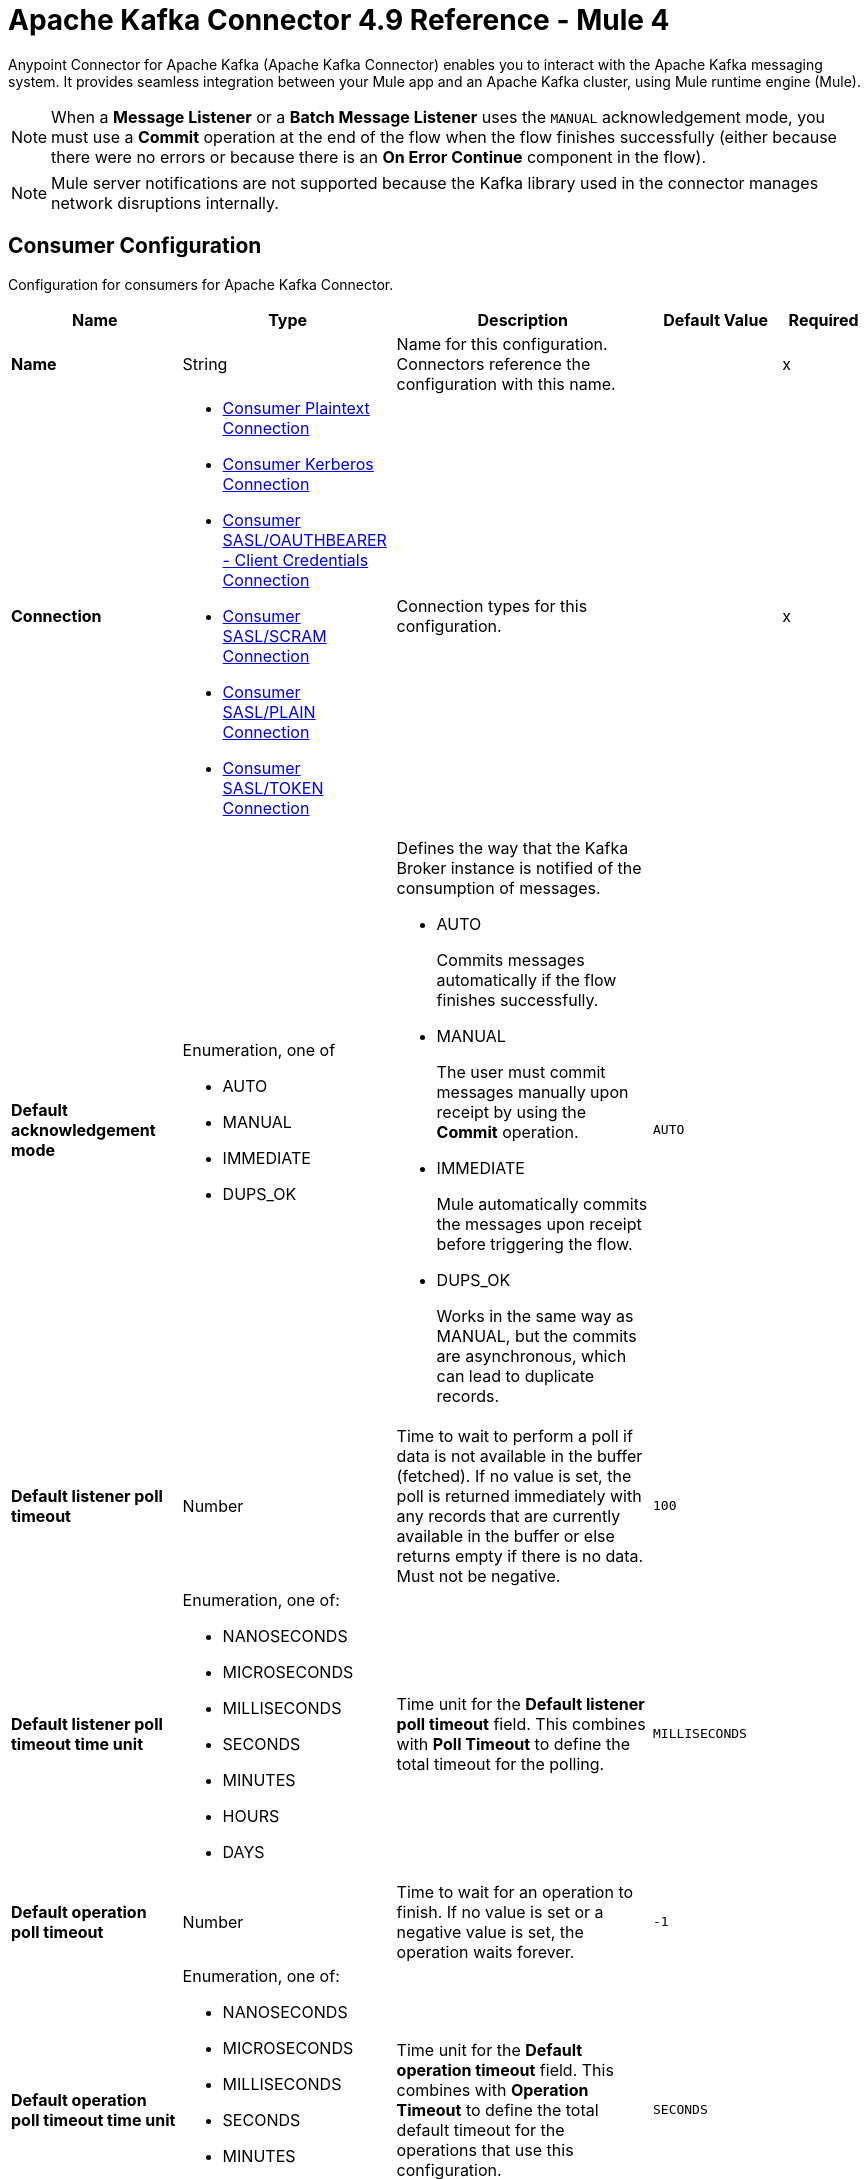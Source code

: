 = Apache Kafka Connector 4.9 Reference - Mule 4


Anypoint Connector for Apache Kafka (Apache Kafka Connector) enables you to interact with the Apache Kafka messaging system. It provides seamless integration between your Mule app and an Apache Kafka cluster, using Mule runtime engine (Mule).

[NOTE]
When a *Message Listener* or a *Batch Message Listener* uses the `MANUAL` acknowledgement mode, you must use a *Commit* operation at the end of the flow when the flow finishes successfully (either because there were no errors or because there is an *On Error Continue* component in the flow).

[NOTE]
Mule server notifications are not supported because the Kafka library used in the connector manages network disruptions internally.


[[consumer-config]]
== Consumer Configuration

Configuration for consumers for Apache Kafka Connector.

[%header,cols="20s,25a,30a,15a,10a"]
|===
| Name | Type | Description | Default Value | Required
|Name | String | Name for this configuration. Connectors reference the configuration with this name. | | x
| Connection a| * <<consumer-plaintext, Consumer Plaintext Connection>>
* <<consumer-sasl-kerberos, Consumer Kerberos Connection>>
* <<consumer-config_consumer-sasl-oauth-bearer-cc-connection, Consumer SASL/OAUTHBEARER - Client Credentials Connection>>
* <<consumer-sasl-scram, Consumer SASL/SCRAM Connection>>
* <<consumer-sasl-plain, Consumer SASL/PLAIN Connection>>
* <<consumer-config_consumer-sasl-token-connection, Consumer SASL/TOKEN Connection>>
| Connection types for this configuration. | | x
|Default acknowledgement mode a| Enumeration, one of

** AUTO
** MANUAL
** IMMEDIATE
** DUPS_OK | Defines the way that the Kafka Broker instance is notified of the consumption of messages.

* AUTO
+
Commits messages automatically if the flow finishes successfully.

* MANUAL
+
The user must commit messages manually upon receipt by using the *Commit* operation.

* IMMEDIATE
+
Mule automatically commits the messages upon receipt before triggering the flow.

* DUPS_OK
+
Works in the same way as MANUAL, but the commits are asynchronous, which can lead to duplicate records. | `AUTO` |
| Default listener poll timeout a| Number |  Time to wait to perform a poll if data is not available in the buffer (fetched). If no value is set, the poll is returned immediately with any records that are currently available in the buffer or else returns empty if there is no data. Must not be negative. |  `100` |
| Default listener poll timeout time unit a| Enumeration, one of:

** NANOSECONDS
** MICROSECONDS
** MILLISECONDS
** SECONDS
** MINUTES
** HOURS
** DAYS |  Time unit for the *Default listener poll timeout* field. This combines with *Poll Timeout* to define the total timeout for the polling. |  `MILLISECONDS` |
| Default operation poll timeout a| Number |  Time to wait for an operation to finish. If no value is set or a negative value is set, the operation waits forever. | `-1` |
| Default operation poll timeout time unit a| Enumeration, one of:

** NANOSECONDS
** MICROSECONDS
** MILLISECONDS
** SECONDS
** MINUTES
** HOURS
** DAYS |  Time unit for the *Default operation timeout* field. This combines with *Operation Timeout* to define the total default timeout for the operations that use this configuration. |  `SECONDS` |
| Zone ID a| String |  Converts the provided timestamps into `ZonedLocalDateTimes` in the results. The default value is provided by the system. |  |
| Expiration Policy a| <<ExpirationPolicy>> |  Configures the minimum amount of time that a dynamic configuration instance can remain idle before Mule considers it eligible for expiration. |  |
|===


[[consumer-plaintext]]
=== Consumer Plaintext Connection Type

Use an unauthenticated and non-encrypted connection type.

[%header,cols="20s,25a,30a,15a,10a"]
|===
| Name | Type | Description | Default Value | Required
| Bootstrap Server URLs a| Array of String |  List of servers to bootstrap the connection with the Kafka cluster. This can be a partial list of the available servers. |  | x
| Group ID a| String |  Default group ID for all the Kafka consumers that use this configuration. |  |
| Consumer Amount a| Number | Determines the number of consumers the connection initially creates.  |  `1` |
| Maximum polling interval a| Number |  The maximum delay between invocations of poll() when using consumer group management. This places an upper bound on the amount of time that the consumer can be idle before fetching more records. If poll() is not called before the expiration of this timeout, then the consumer is considered failed and the group rebalances to reassign the partitions to another member. For consumers using a non-null `group.instance.id` which reaches this timeout, partitions are not immediately reassigned. Instead, the consumer stops sending heartbeats and partitions are reassigned after the expiration of `session.timeout.ms`. |  `60` |
| Maximum Polling Interval Time Unit a| Enumeration, one of:

** NANOSECONDS
** MICROSECONDS
** MILLISECONDS
** SECONDS
** MINUTES
** HOURS
** DAYS |  Time unit for the *Maximum polling interval* field. You can override this parameter at the source level. |  `SECONDS` |
| Isolation Level a| Enumeration, one of:

** READ_UNCOMMITTED
** READ_COMMITTED a| Controls how to read messages that are written transactionally.

* `READ_COMMITTED`
+
`consumer.poll()` returns only committed transactional messages are returned.

* `READ_UNCOMMITTED`
+
`consumer.poll()` returns all messages, even transactional messages that were aborted.

Non-transactional messages are returned unconditionally in either mode. Messages are always returned in offset order. Hence, in the `READ_COMMITTED` mode, `consumer.poll()` returns only messages up to the last stable offset (LSO), which is one less than the offset of the first open transaction.

In particular, any messages appearing after messages belonging to ongoing transactions are withheld until the relevant transaction is completed. As a result, `READ_COMMITTED` consumers are not able to read up to the high watermark when there are in-flight transactions. Furthermore, when in `READ_COMMITTED`, the `seekToEnd` method returns the LSO. |  `READ_UNCOMMITTED` |
| Exclude internal topics a| Boolean |  Determines whether internal topics matching a subscribed pattern are excluded from the subscription. It is always possible to explicitly subscribe to an internal topic. |  `true` |
| Auto offset reset a| Enumeration, one of:

** EARLIEST
** LATEST
** ERROR a| Determines what to do when there is no initial offset in Kafka or if the current offset no longer exists on the server, for example, because the data was deleted.

* EARLIEST
+
Automatically reset the offset to the earliest offset.

* LATEST
+
Automatically reset the offset to the latest offset.

* ERROR
+
Throw an error if no previous offset is found for the consumer's group. | `LATEST` |
| Retry Backoff Timeout a| Number |  Amount of time to wait before attempting to retry a failed request to a given topic partition. This avoids repeatedly sending requests in a tight loop under some failure scenarios. |  `100` |
| Retry Backoff Timeout Time Unit a| Enumeration, one of:

** NANOSECONDS
** MICROSECONDS
** MILLISECONDS
** SECONDS
** MINUTES
** HOURS
** DAYS |  Time unit for the *Retry Backoff Timeout* field. |  `MILLISECONDS` |
| Check CRC a| Boolean |  Automatically check the CRC32 of the records consumed. This ensures that no on-the-wire or on-disk corruption to the messages occurred. This check adds some overhead, so in situations that require extremely high performance, this can be disabled. |  `true` |
| Default receive buffer size a| Number | Size of the TCP receive buffer (SO_RCVBUF) to use when reading data. If the value is `-1`, the OS default is used. You can override this parameter at the source level. | `64` |
| Default receive buffer size unit a| Enumeration, one of:

** BYTE
** KB
** MB
** GB |  Unit of measure for the *Default receive buffer size* field. You can override this parameter at the source level. | `KB` |
| Default send buffer size a| Number |  Size of the TCP send buffer (SO_SNDBUF) to use when sending data. If the value is `-1`, the OS default is used. You can override this parameter at the source level. | `128` |
| Default send buffer size unit a| Enumeration, one of:

** BYTE
** KB
** MB
** GB |  Unit of measure for the *Default send buffer size* field. You can override this parameter at the source level. | `KB` |
| Request Timeout a| Number |  Maximum amount of time the client waits for the response of a request. If the response is not received before the timeout elapses, the client resends the request if necessary, or fails the request if the retries are exhausted. You can override this parameter at the source level. |  `30` |
| Request Timeout Time Unit a| Enumeration, one of:

** NANOSECONDS
** MICROSECONDS
** MILLISECONDS
** SECONDS
** MINUTES
** HOURS
** DAYS |  Time unit for the *Request Timeout* field. You can override this parameter at the source level. | `SECONDS` |
| Default record limit a| Number |  Maximum number of records returned on a poll call to the Kafka cluster. You can override this parameter at the source level. |  `500` |
| DNS Lookups a| Enumeration, one of:

** DEFAULT
** USE_ALL_DNS_IPS
** RESOLVE_CANONICAL_BOOTSTRAP_SERVERS_ONLY |  Controls how the client uses DNS lookups. If set to USE_ALL_DNS_IPS then, when the lookup returns multiple IP addresses for a hostname, they attempt to connect before failing the connection. Applies to both bootstrap and advertised servers. If the value is RESOLVE_CANONICAL_BOOTSTRAP_SERVERS_ONLY each entry is resolved and expanded into a list of canonical names.

* `USE_ALL_DNS_IPS`
+
When the lookup returns multiple IP addresses for a hostname, a connection is attempted to all of the IP addresses before the connection fails. Applies to both bootstrap and advertised servers.

* `RESOLVE_CANONICAL_BOOTSTRAP_SERVERS_ONLY`
+
Each entry is resolved and expanded into a list of canonical names. | `USE_ALL_DNS_IPS` |

| Heartbeat interval a| Number |  Expected time between heartbeats to the consumer coordinator when using Kafka's group management facilities. Heartbeats are used to ensure that the consumer's session stays active and to facilitate rebalancing when new consumers join or leave the group. The value must be set lower than `session.timeout.ms`, but typically should be set no higher than 1/3 of that value. It can be adjusted even lower to control the expected time for normal rebalances. | `3` |
| Heartbeat Interval Time Unit a| Enumeration, one of:

** NANOSECONDS
** MICROSECONDS
** MILLISECONDS
** SECONDS
** MINUTES
** HOURS
** DAYS |  Time unit for the *Heartbeat interval* field. |  `SECONDS` |
| Session Timeout a| Number |  Timeout used to detect consumer failures when using Kafka's group management facility. The consumer sends periodic heartbeats to indicate its aliveness to the broker. If no heartbeats are received by the broker before the expiration of this session timeout, then the broker removes this consumer from the group and initiates a rebalance. The value must be in the allowable range as configured in the broker configuration by `group.min.session.timeout.ms` and `group.max.session.timeout.ms`. |  `10` |
| Session timeout time unit a| Enumeration, one of:

** NANOSECONDS
** MICROSECONDS
** MILLISECONDS
** SECONDS
** MINUTES
** HOURS
** DAYS |  Time unit for the *Session Timeout* field. |  `SECONDS` |
| Connection maximum idle time a| Number |  Close idle connections after the number of milliseconds specified by this configuration. |  `540` |
| Connection maximum idle time time unit a| Enumeration, one of:

** NANOSECONDS
** MICROSECONDS
** MILLISECONDS
** SECONDS
** MINUTES
** HOURS
** DAYS |  Time unit for the *Connection maximum idle time* field. |  `SECONDS` |
| Additional Properties a| Object |  Additional properties used to customize the Kafka connection. |  | 
| TLS Configuration a| <<Tls>> | Defines a TLS configuration used by both clients and server sides to secure the communication for the Mule app. The connector automatically sets the `security.protocol` to use for the communication. The valid values are `PLAINTEXT`, `SSL`, `SASL_PLAINTEXT`, or `SASL_SSL`. The default value is `PLAINTEXT` or `SASL_PLAINTEXT` for SASL authentication - kerberos/scram/plain. If the broker configures `SSL` as the protocol, then configure at least the keystore in the `tls:context` child element of the configuration and the connector automatically uses `SSL` (or `SASL_SSL` for SASL authentication) as the `security.protocol`. | |
| Endpoint identification algorithm | String | Endpoint identification algorithm used by clients to validate the server hostname. The default value is an empty string, which means the endpoint identification algorithm is disabled. Clients, including client connections created by the broker for inter-broker communication, verify that the broker host name matches the host name in the brokers certificate. | |
| Topic Subscription Patterns a| Array of String |  List of subscription regular expressions to which to subscribe. Topics are automatically rebalanced between the topic consumers.|  |
| Assignments a| Array of <<TopicPartition>> |  List of topic-partition pairs to assign. Consumers are not automatically rebalanced.  |  |
| Default fetch minimum size a| Number |  Minimum amount of data the server returns for a fetch request. If insufficient data is available, the request waits for the specified minimum amount of data to accumulate before answering the request. The default setting of `1` byte means that fetch requests are answered as soon as a single byte of data is available or the fetch request times out waiting for data to arrive. If you set this to a value greater than `1`, the server waits for larger amounts of data to accumulate, which can improve server throughput slightly at the cost of some additional latency. You can override this parameter at the source level. |  `1` |
| Fetch Minimum Size Unit a| Enumeration, one of:

** BYTE
** KB
** MB
** GB | Unit of measure for the *Default fetch minimum size* field. You can override this parameter at the source level. | `BYTE` |
| Default fetch maximum size a| Number |  Maximum amount of data the server returns for a fetch request. Records are fetched in batches by the consumer. If the first record batch in the first non-empty partition of the fetch is larger than this value, the record batch is still returned to ensure that the consumer can make progress. As such, this is not an absolute maximum. The maximum record batch size accepted by the broker is defined using `message.max.bytes` (broker configuration) or `max.message.bytes` (topic configuration). The consumer performs multiple fetches in parallel. You can override this parameter at the source level. |  `1` |
| Default maximum fetch size unit a| Enumeration, one of:

** BYTE
** KB
** MB
** GB |  Unit of measure for the *Default fetch maximum size* field. You can override this parameter at the source level. |  `MB` |
| Default maximum partition fetch size a| Number |  Maximum amount of data per partition that the server returns. The consumer fetches records in batches. If the first record batch in the first non-empty partition of the fetch is larger than this limit, the batch is still returned to ensure that the consumer can make progress. The maximum record batch size accepted by the broker is defined using `message.max.bytes` (broker configuration) or `max.message.bytes` (topic configuration). See `fetch.max.bytes` for limiting the consumer request size. You can override this parameter at the source level. |  `1` |
| Default maximum partition fetch unit a| Enumeration, one of:

** BYTE
** KB
** MB
** GB |  Unit of measure for the *Default maximum partition fetch size* field. You can override this parameter at the source level. |  `MB` |
| Fetch Maximum Wait Timeout a| Number |  Maximum amount of time the server blocks before answering the fetch request if there isn't sufficient data to immediately satisfy the requirement specified by `fetch.min.bytes`. |  `500` |
| Fetch Maximum Wait Timeout Unit a| Enumeration, one of:

** NANOSECONDS
** MICROSECONDS
** MILLISECONDS
** SECONDS
** MINUTES
** HOURS
** DAYS |  Time unit for the *Fetch Maximum Wait Timeout* field. |  `MILLISECONDS` |
| Reconnection a| <<Reconnection>> |  Configures a reconnection strategy to use when a connector operation fails to connect to an external server. |  |
|===

[[consumer-sasl-kerberos]]
=== Consumer Kerberos Connection Type

Use Kerberos configuration files.

[%header,cols="20s,25a,30a,15a,10a"]
|===
| Name | Type | Description | Default Value | Required
| Bootstrap Server URLs a| Array of String |  List of servers to bootstrap the connection with the Kafka cluster. This can be a partial list of the available servers. |  | x
| Group ID a| String |  Default group ID for all the Kafka consumers that use this configuration. |  |
| Consumer Amount a| Number | Determines the number of consumers the connection initially creates.  |  `1` |
| Maximum polling interval a| Number |  The maximum delay between invocations of poll() when using consumer group management. This places an upper bound on the amount of time that the consumer can be idle before fetching more records. If poll() is not called before the expiration of this timeout, then the consumer is considered failed and the group rebalances to reassign the partitions to another member. For consumers using a non-null `group.instance.id` which reaches this timeout, partitions are not immediately reassigned. Instead, the consumer stops sending heartbeats and partitions are reassigned after the expiration of `session.timeout.ms`. |  `60` |
| Maximum Polling Interval Time Unit a| Enumeration, one of:

** NANOSECONDS
** MICROSECONDS
** MILLISECONDS
** SECONDS
** MINUTES
** HOURS
** DAYS |  Time unit for the *Maximum polling interval* field. You can override this parameter at the source level. |  `SECONDS` |
| Isolation Level a| Enumeration, one of:

** READ_UNCOMMITTED
** READ_COMMITTED a| Controls how to read messages that are written transactionally.

* `READ_COMMITTED`
+
`consumer.poll()` returns only committed transactional messages are returned.

* `READ_UNCOMMITTED`
+
`consumer.poll()` returns all messages, even transactional messages that were aborted.

Non-transactional messages are returned unconditionally in either mode. Messages are always returned in offset order. Hence, in the `READ_COMMITTED` mode, `consumer.poll()` returns only messages up to the last stable offset (LSO), which is one less than the offset of the first open transaction.

In particular, any messages appearing after messages belonging to ongoing transactions are withheld until the relevant transaction is completed. As a result, `READ_COMMITTED` consumers are not able to read up to the high watermark when there are in-flight transactions. Furthermore, when in `READ_COMMITTED`, the `seekToEnd` method returns the LSO. |  `READ_UNCOMMITTED` |
| Exclude internal topics a| Boolean |  Determines whether internal topics matching a subscribed pattern are excluded from the subscription. It is always possible to explicitly subscribe to an internal topic. |  `true` |
| Auto offset reset a| Enumeration, one of:

** EARLIEST
** LATEST
** ERROR a| Determines what to do when there is no initial offset in Kafka or if the current offset no longer exists on the server, for example, because the data was deleted.

* EARLIEST
+
Automatically reset the offset to the earliest offset.

* LATEST
+
Automatically reset the offset to the latest offset.

* ERROR
+
Throw an error if no previous offset is found for the consumer's group. | `LATEST` |
| Retry Backoff Timeout a| Number |  Amount of time to wait before attempting to retry a failed request to a given topic partition. This avoids repeatedly sending requests in a tight loop under some failure scenarios. |  `100` |
| Retry Backoff Timeout Time Unit a| Enumeration, one of:

** NANOSECONDS
** MICROSECONDS
** MILLISECONDS
** SECONDS
** MINUTES
** HOURS
** DAYS |  Time unit for the *Retry Backoff Timeout* field. |  `MILLISECONDS` |
| Check CRC a| Boolean |  Automatically check the CRC32 of the records consumed. This ensures that no on-the-wire or on-disk corruption to the messages occurred. This check adds some overhead, so in situations that require extremely high performance, this can be disabled. |  `true` |
| Default receive buffer size a| Number | Size of the TCP receive buffer (SO_RCVBUF) to use when reading data. If the value is `-1`, the OS default is used. You can override this parameter at the source level. | `64` |
| Default receive buffer size unit a| Enumeration, one of:

** BYTE
** KB
** MB
** GB |  Unit of measure for the *Default receive buffer size* field. You can override this parameter at the source level. | `KB` |
| Default send buffer size a| Number |  Size of the TCP send buffer (SO_SNDBUF) to use when sending data. If the value is `-1`, the OS default is used. You can override this parameter at the source level. | `128` |
| Default send buffer size unit a| Enumeration, one of:

** BYTE
** KB
** MB
** GB |  Unit of measure for the *Default send buffer size* field. You can override this parameter at the source level. | `KB` |
| Request Timeout a| Number |  Maximum amount of time the client waits for the response of a request. If the response is not received before the timeout elapses, the client resends the request if necessary, or fails the request if the retries are exhausted. You can override this parameter at the source level. |  `30` |
| Request Timeout Time Unit a| Enumeration, one of:

** NANOSECONDS
** MICROSECONDS
** MILLISECONDS
** SECONDS
** MINUTES
** HOURS
** DAYS |  Time unit for the *Request Timeout* field. You can override this parameter at the source level. | `SECONDS` |
| Default record limit a| Number |  Maximum number of records returned on a poll call to the Kafka cluster. You can override this parameter at the source level. |  `500` |
| DNS Lookups a| Enumeration, one of:

** DEFAULT
** USE_ALL_DNS_IPS
** RESOLVE_CANONICAL_BOOTSTRAP_SERVERS_ONLY |  Controls how the client uses DNS lookups. If set to USE_ALL_DNS_IPS then, when the lookup returns multiple IP addresses for a hostname, they attempt to connect before failing the connection. Applies to both bootstrap and advertised servers. If the value is RESOLVE_CANONICAL_BOOTSTRAP_SERVERS_ONLY each entry is resolved and expanded into a list of canonical names.

* `USE_ALL_DNS_IPS`
+
When the lookup returns multiple IP addresses for a hostname, a connection is attempted to all of the IP addresses before the connection fails. Applies to both bootstrap and advertised servers.

* `RESOLVE_CANONICAL_BOOTSTRAP_SERVERS_ONLY`
+
Each entry is resolved and expanded into a list of canonical names. | `USE_ALL_DNS_IPS` |

| Heartbeat interval a| Number |  Expected time between heartbeats to the consumer coordinator when using Kafka's group management facilities. Heartbeats are used to ensure that the consumer's session stays active and to facilitate rebalancing when new consumers join or leave the group. The value must be set lower than `session.timeout.ms`, but typically should be set no higher than 1/3 of that value. It can be adjusted even lower to control the expected time for normal rebalances. | `3` |
| Heartbeat Interval Time Unit a| Enumeration, one of:

** NANOSECONDS
** MICROSECONDS
** MILLISECONDS
** SECONDS
** MINUTES
** HOURS
** DAYS |  Time unit for the *Heartbeat interval* field. |  `SECONDS` |
| Session Timeout a| Number |  Timeout used to detect consumer failures when using Kafka's group management facility. The consumer sends periodic heartbeats to indicate its aliveness to the broker. If no heartbeats are received by the broker before the expiration of this session timeout, then the broker removes this consumer from the group and initiates a rebalance. The value must be in the allowable range as configured in the broker configuration by `group.min.session.timeout.ms` and `group.max.session.timeout.ms`. |  `10` |
| Session timeout time unit a| Enumeration, one of:

** NANOSECONDS
** MICROSECONDS
** MILLISECONDS
** SECONDS
** MINUTES
** HOURS
** DAYS |  Time unit for the *Session Timeout* field. |  `SECONDS` |
| Connection maximum idle time a| Number |  Close idle connections after the number of milliseconds specified by this configuration. |  `540` |
| Connection maximum idle time time unit a| Enumeration, one of:

** NANOSECONDS
** MICROSECONDS
** MILLISECONDS
** SECONDS
** MINUTES
** HOURS
** DAYS |  Time unit for the *Connection maximum idle time* field. |  `SECONDS` |
| Additional Properties a| Object |  Additional properties used to customize the Kafka connection. |  | 
| TLS Configuration a| <<Tls>> | Defines a TLS configuration used by both clients and server sides to secure the communication for the Mule app. The connector automatically sets the `security.protocol` to use for the communication. The valid values are `PLAINTEXT`, `SSL`, `SASL_PLAINTEXT`, or `SASL_SSL`. The default value is `PLAINTEXT` or `SASL_PLAINTEXT` for SASL authentication - kerberos/scram/plain. If the broker configures `SSL` as the protocol, then configure at least the keystore in the `tls:context` child element of the configuration and the connector automatically uses `SSL` (or `SASL_SSL` for SASL authentication) as the `security.protocol`. | |
| Endpoint identification algorithm | String | Endpoint identification algorithm used by clients to validate the server hostname. The default value is an empty string, which means the endpoint identification algorithm is disabled. Clients, including client connections created by the broker for inter-broker communication, verify that the broker host name matches the host name in the brokers certificate. | |
| Topic Subscription Patterns a| Array of String |  List of subscription regular expressions to which to subscribe. Topics are automatically rebalanced between the topic consumers.|  |
| Assignments a| Array of <<TopicPartition>> |  List of topic-partition pairs to assign. Consumers are not automatically rebalanced.  |  |
| Default fetch minimum size a| Number |  Minimum amount of data the server returns for a fetch request. If insufficient data is available, the request waits for the specified minimum amount of data to accumulate before answering the request. The default setting of `1` byte means that fetch requests are answered as soon as a single byte of data is available or the fetch request times out waiting for data to arrive. If you set this to a value greater than `1`, the server waits for larger amounts of data to accumulate, which can improve server throughput slightly at the cost of some additional latency. You can override this parameter at the source level. |  `1` |
| Fetch Minimum Size Unit a| Enumeration, one of:

** BYTE
** KB
** MB
** GB | Unit of measure for the *Default fetch minimum size* field. You can override this parameter at the source level. | `BYTE` |
| Default fetch maximum size a| Number |  Maximum amount of data the server returns for a fetch request. Records are fetched in batches by the consumer. If the first record batch in the first non-empty partition of the fetch is larger than this value, the record batch is still returned to ensure that the consumer can make progress. As such, this is not an absolute maximum. The maximum record batch size accepted by the broker is defined using `message.max.bytes` (broker configuration) or `max.message.bytes` (topic configuration). The consumer performs multiple fetches in parallel. You can override this parameter at the source level. |  `1` |
| Default maximum fetch size unit a| Enumeration, one of:

** BYTE
** KB
** MB
** GB |  Unit of measure for the *Default fetch maximum size* field. You can override this parameter at the source level. |  `MB` |
| Default maximum partition fetch size a| Number |  Maximum amount of data per partition that the server returns. The consumer fetches records in batches. If the first record batch in the first non-empty partition of the fetch is larger than this limit, the batch is still returned to ensure that the consumer can make progress. The maximum record batch size accepted by the broker is defined using `message.max.bytes` (broker configuration) or `max.message.bytes` (topic configuration). See `fetch.max.bytes` for limiting the consumer request size. You can override this parameter at the source level. |  `1` |
| Default maximum partition fetch unit a| Enumeration, one of:

** BYTE
** KB
** MB
** GB |  Unit of measure for the *Default maximum partition fetch size* field. You can override this parameter at the source level. |  `MB` |
| Fetch Maximum Wait Timeout a| Number |  Maximum amount of time the server blocks before answering the fetch request if there isn't sufficient data to immediately satisfy the requirement specified by `fetch.min.bytes`. |  `500` |
| Fetch Maximum Wait Timeout Unit a| Enumeration, one of:

** NANOSECONDS
** MICROSECONDS
** MILLISECONDS
** SECONDS
** MINUTES
** HOURS
** DAYS |  Time unit for the *Fetch Maximum Wait Timeout* field. |  `MILLISECONDS` |
| Principal a| String |  Entity that is authenticated by a computer system or a network. Principals can be individual people, computers, services, or computational entities such as processes and threads. |  | x
| Service name a| String |  Kerberos principal name that Kafka runs as. |  | x
| Kerberos configuration file (krb5.conf) a| String |  Path to the `krb5.conf` file, which contains Kerberos configuration information. This information includes the locations of KDCs and admin servers for the Kerberos realms of interest, defaults for the current realm, defaults for Kerberos applications, and the mappings of hostnames to Kerberos realms. |  |
| Use ticket cache a| Boolean |  Set this option to `true` to obtain the ticket-granting ticket (TGT) from the ticket cache. Set this option to `false` if you do not want to use the ticket cache. The connector searches for the ticket cache as follows:

* On Solaris and Linux, the connector looks in `/tmp/krb5cc_uid`, in which the `uid` is the numeric user identifier.
* If the ticket cache is not available in `/tmp/krb5cc_uid` or the app is on a Windows platform, the connector looks in `{user.home}{file.separator}krb5cc_{user.name}`.
You can override the ticket cache location by setting a value for the *Ticket cache* field.
{sp} +
{sp} +
In a Windows environment, if a ticket cannot be retrieved from the file ticket cache, Windows uses the Local Security Authority (LSA) API to get the ticket-granting ticket (TGT). |  `false` |
| Ticket cache a| String |  Name of the ticket cache that contains the user's ticket-granting ticket (TGT). If this value is set, *Use ticket cache* must also be set to `true`. Otherwise, a configuration error is returned. |  |
| Use keytab a| Boolean |  Set this option to `true` if you want the connector to obtain the principal's key from the keytab. If you don't set this value, the connector locates the keytab by using the Kerberos configuration file. If the keytab is not specified in the Kerberos configuration file, the connector looks for the `{user.home}{file.separator}krb5.keytab` file. |  `false` |
| Keytab a| String |  Set this option to the file name of the keytab to obtain the principal's secret key. |  |
| Store key a| Boolean |  Set this option to `true` to store the principal's subject private credentials. |  `false` |
| Reconnection a| <<Reconnection>> |  Configures a reconnection strategy to use when a connector operation fails to connect to an external server. |  |
|===



[[consumer-config_consumer-sasl-oauth-bearer-cc-connection]]
=== Consumer SASL/OAUTHBEARER - Client Credentials Connection Type


OAuth Bearer authentication is a mechanism for authenticating requests using bearer tokens, which are typically used to authenticate users and applications to access resources. Apache Kafka® supports OAuth Bearer authentication for establishing connections securely.

[%header,cols="20s,20a,35a,20a,5a"]
|===
| Name | Type | Description | Default Value | Required
| Bootstrap Server URLs a| Array of String |  The list of servers to bootstrap the connection with the Kafka cluster. This can be a partial list of the available servers. |  | x
| Endpoint identification algorithm a| String |  The endpoint identification algorithm used by clients to validate server host name. The default value is an empty string, which means it is disabled. Clients including client connections created by the broker for inter-broker communication verify that the broker host name matches the host name in the brokers certificate. |  | 
| Group ID a| String |  Default Group ID for all the Kafka Consumers that use this configuration. |  | 
| Consumer Amount a| Number |  Determines the number of consumers the connection initially creates. |  1 | 
| Maximum polling interval a| Number |  The maximum delay between invocations of poll() when using consumer group management. This places an upper bound on the amount of time that the consumer can be idle before fetching more records. If poll() is not called before the expiration of this timeout, then the consumer is considered failed and the group rebalances to reassign the partitions to another member. For consumers using a non-null `group.instance.id` which reaches this timeout, partitions are not immediately reassigned. Instead, the consumer stops sending heartbeats and partitions are reassigned after the expiration of `session.timeout.ms`. |  60 | 
| Maximum Polling Interval Time Unit a| Enumeration, one of:

** NANOSECONDS
** MICROSECONDS
** MILLISECONDS
** SECONDS
** MINUTES
** HOURS
** DAYS |  Determines the time unit for request timeout scalar. This parameter can be overridden at source level. |  SECONDS | 
| Isolation Level a| Enumeration, one of:

** READ_UNCOMMITTED
** READ_COMMITTED |  Controls how to read messages that are written transactionally.

* `READ_COMMITTED`
+
`consumer.poll()` returns only committed transactional messages are returned.

* `READ_UNCOMMITTED`
+
`consumer.poll()` returns all messages, even transactional messages that were aborted.

Non-transactional messages are returned unconditionally in either mode. Messages are always returned in offset order. Hence, in the `READ_COMMITTED` mode, `consumer.poll()` returns only messages up to the last stable offset (LSO), which is one less than the offset of the first open transaction.

In particular, any messages appearing after messages belonging to ongoing transactions are withheld until the relevant transaction is completed. As a result, `READ_COMMITTED` consumers are not able to read up to the high watermark when there are in-flight transactions. Furthermore, when in `READ_COMMITTED`, the `seekToEnd` method returns the LSO. |  READ_UNCOMMITTED | 
| Exclude internal topics a| Boolean | Whether internal topics matching a subscribed pattern is excluded from the subscription. It is always possible to explicitly subscribe to an internal topic. |  true | 
| Auto offset reset a| Enumeration, one of:

** EARLIEST
** LATEST
** ERROR |   Determines what to do when there is no initial offset in Kafka or if the current offset no longer exists on the server, for example, because the data was deleted.

* EARLIEST
+
Automatically reset the offset to the earliest offset.

* LATEST
+
Automatically reset the offset to the latest offset.

* ERROR
+
Throw an error if no previous offset is found for the consumer's group. |  `LATEST` | 
| Retry Backoff Timeout a| Number |  The amount of time to wait before attempting to retry a failed request to a given topic partition. This avoids repeatedly sending requests in a tight loop under some failure scenarios. |  100 | 
| Retry Backoff Timeout Time Unit a| Enumeration, one of:

** NANOSECONDS
** MICROSECONDS
** MILLISECONDS
** SECONDS
** MINUTES
** HOURS
** DAYS |  Determines the time unit for the reconnect backoff timeout scalar. |  MILLISECONDS | 
| Check CRC a| Boolean |  Automatically check the CRC32 of the records consumed. This ensures no on-the-wire or on-disk corruption to the messages occurred. This check adds some overhead, so it may be disabled in cases seeking extreme performance. |  true | 
| Default receive buffer size a| Number |  The size of the TCP receive buffer (SO_RCVBUF) to use when reading data. If the value is -1, the OS default is used. You can override this field at the source level. |  64 | 
| Default receive buffer size unit a| Enumeration, one of:

** BYTE
** KB
** MB
** GB |  The unit of measure for the receive buffer size scalar. You can override this field at the source level. |  KB | 
| Default send buffer size a| Number | The size of the TCP send buffer (SO_SNDBUF) to use when sending data. If the value is -1, the OS default is used. You can override this field at the source level. |  128 | 
| Default send buffer size unit a| Enumeration, one of:

** BYTE
** KB
** MB
** GB |  The unit of measure for the send buffer size scalar. This parameter can be overridden at source level. |  KB | 
| Request Timeout a| Number |  The configuration controls the maximum amount of time the client waits for the response of a request. If the response is not received before the timeout elapses the client will resend the request if necessary or fail the request if retries are exhausted. This parameter can be overridden at source level. |  30 | 
| Request Timeout Time Unit a| Enumeration, one of:

** NANOSECONDS
** MICROSECONDS
** MILLISECONDS
** SECONDS
** MINUTES
** HOURS
** DAYS |  Determines the time unit for request timeout scalar. This parameter can be overridden at source level. |  SECONDS | 
| Default record limit a| Number |  The maximum number of records returned on a poll call to the Kafka cluster. This parameter can be overridden at source level. |  500 | 
| DNS Lookups a| Enumeration, one of:

** DEFAULT
** USE_ALL_DNS_IPS
** RESOLVE_CANONICAL_BOOTSTRAP_SERVERS_ONLY |  Controls how the client uses DNS lookups. If set to use_all_dns_ips then, when the lookup returns multiple IP addresses for a hostname, they will all be attempted to connect to before failing the connection. Applies to both bootstrap and advertised servers. If the value is resolve_canonical_bootstrap_servers_only each entry will be resolved and expanded into a list of canonical names. |  USE_ALL_DNS_IPS | 
| Heartbeat interval a| Number |  The expected time between heartbeats to the consumer coordinator when using Kafka's group management facilities. Heartbeats are used to ensure that the consumer's session stays active and to facilitate rebalancing when new consumers join or leave the group. The value must be set lower than session.timeout.ms, but typically should be set no higher than 1/3 of that value. It can be adjusted even lower to control the expected time for normal rebalances. |  3 | 
| Heartbeat Interval Time Unit a| Enumeration, one of:

** NANOSECONDS
** MICROSECONDS
** MILLISECONDS
** SECONDS
** MINUTES
** HOURS
** DAYS |  Determines the time unit for fetch heartbeat interval time scalar. |  SECONDS | 
| Session timeout a| Number |  The timeout used to detect consumer failures when using Kafka's group management facility. The consumer sends periodic heartbeats to indicate its liveness to the broker. If no heartbeats are received by the broker before the expiration of this session timeout, then the broker will remove this consumer from the group and initiate a rebalance. Note that the value must be in the allowable range as configured in the broker configuration by group.min.session.timeout.ms and group.max.session.timeout.ms. |  10 | 
| Session timeout time unit a| Enumeration, one of:

** NANOSECONDS
** MICROSECONDS
** MILLISECONDS
** SECONDS
** MINUTES
** HOURS
** DAYS |  Determines the time unit for session timeout scalar. |  SECONDS | 
| Connection maximum idle time a| Number |  Close idle connections after the number of milliseconds specified by this config. |  540 | 
| Connection maximum idle time time unit a| Enumeration, one of:

** NANOSECONDS
** MICROSECONDS
** MILLISECONDS
** SECONDS
** MINUTES
** HOURS
** DAYS |  Determines the time unit for connections maximum idle time scalar. |  SECONDS | 
| Additional Properties a| Object |  Additional properties used to customize the Kafka connection. |  | 
| TLS Configuration a| <<Tls>> |  Defines a TLS configuration, which can be used from both the client and server sides to secure communication for the Mule app. The connector will automatically set the 'security.protocol' to use for communication. Valid values are PLAINTEXT / SSL / SASL_PLAINTEXT / SASL_SSL. Default value when no configuration has been provided is PLAINTEXT(or SASL_PLAINTEXT for SASL authentication - kerberos/scram/plain/token). If SSL was configured as protocol on the broker side then the user needs to configure at least the keystore in the 'tls:context' child element of this config and the connector will automatically use SSL(or SASL_SSL for SASL authentication) as 'security.protocol'. |  | 
| Topic Subscription Patterns a| Array of String |  The list of subscription regular expressions to subscribe to. This topics will be automatically rebalanced between the amount of consumers of the topic. |  | 
| Assignments a| Array of <<TopicPartition>> |  The list of topic-partition pairs to assign. Note that there will be no automatic rebalance of the consumers  |  | 
| Default fetch minimum size a| Number |  The minimum amount of data the server should return for a fetch request. If insufficient data is available the request waits for that much data to accumulate before answering the request. The default setting of 1 byte means that fetch requests are answered as soon as a single byte of data is available or the fetch request times out waiting for data to arrive. Setting this to something greater than 1 will cause the server to wait for larger amounts of data to accumulate which can improve server throughput a bit at the cost of some additional latency. This parameter can be overridden at source level. |  1 | 
| Fetch Minimum Size Unit a| Enumeration, one of:

** BYTE
** KB
** MB
** GB |  |  BYTE | 
| Default fetch maximum size a| Number |  The maximum amount of data the server should return for a fetch request. Records are fetched in batches by the consumer, and if the first record batch in the first non-empty partition of the fetch is larger than this value, the record batch will still be returned to ensure that the consumer can make progress. As such, this is not an absolute maximum. The maximum record batch size accepted by the broker is defined via message.max.bytes (broker config) or max.message.bytes (topic config). Note that the consumer performs multiple fetches in parallel. This parameter can be overridden at source level. |  1 | 
| Default maximum fetch size unit a| Enumeration, one of:

** BYTE
** KB
** MB
** GB |  The unit of measure for the maximum partition fetch size scalar. This parameter can be overridden at source level. |  MB | 
| Default maximum partition fetch size a| Number |  The maximum amount of data per-partition the server will return. Records are fetched in batches by the consumer. If the first record batch in the first non-empty partition of the fetch is larger than this limit, the batch will still be returned to ensure that the consumer can make progress. The maximum record batch size accepted by the broker is defined via message.max.bytes (broker config) or max.message.bytes (topic config). See fetch.max.bytes for limiting the consumer request size.This parameter can be overridden at source level. |  1 | 
| Default maximum partition fetch unit a| Enumeration, one of:

** BYTE
** KB
** MB
** GB |  The unit of measure for the maximum partition fetch size scalar. This parameter can be overridden at source level. |  MB | 
| Fetch Maximum Wait Timeout a| Number |  The maximum amount of time the server will block before answering the fetch request if there isn't sufficient data to immediately satisfy the requirement given by fetch.min.bytes. |  500 | 
| Fetch Maximum Wait Timeout Unit a| Enumeration, one of:

** NANOSECONDS
** MICROSECONDS
** MILLISECONDS
** SECONDS
** MINUTES
** HOURS
** DAYS |  Determines the time unit for fetch maximum wait timeout scalar. |  MILLISECONDS | 
| Client ID Key a| String |  Specifies the configuration key used to define the OAuth client ID within the JAAS configuration. |  clientId | 
| Client ID a| String |  The value for the Client ID which refers to the unique identifier assigned to the OAuth client, facilitating secure authentication and authorization processes. |  | x
| Client Secret Key a| String |  Specifies the configuration key used to define the OAuth client secret within the JAAS configuration. |  clientSecret | 
| Client Secret a| String |  The value for the client secret which refers to the confidential authentication credential assigned to the OAuth client. |  | x
| OAuth Token Endpoint Key a| String |  Specifies the configuration key used to define the OAuth token endpoint within the JAAS configuration. |  sasl.oauthbearer.token.endpoint.url | 
| OAuth Token Endpoint a| String |  Describes the URL where clients can request access tokens from the authentication server. |  | x
| Scope Key a| String |  Specifies the configuration key used to define the OAuth scope within the JAAS configuration. |  scope | 
| Scope a| String |  Defines the specific permissions and access rights granted to the client application by the authorization server. |  | 
| Audience Key a| String |  Specifies the configuration key used to define the OAuth audience within the JAAS configuration. |  audience | 
| Audience a| String |  Comma separated list of one or more target audiences for the access token. |  | 
| Max Token Expiration Seconds a| Number |  Sets the maximum duration, in seconds, for which an access token remains valid. |  | 
| Principal Name a| String |  Unique identifier associated with an authenticated user, often used for authorization decisions and resource access. |  | 
| Credentials Placement a| Enumeration, one of:

** BASIC_AUTHENTICATION_HEADER
** BODY |  Defines whether to include client credentials in the basic authentication header or in the body of the authentication request. |  BASIC_AUTHENTICATION_HEADER | 
| OAuth Module Required a| Boolean |  Indicates whether this login module must be successfully authenticated for Kafka clients to establish a connection using OAuth 2.0 bearer tokens. |  true | 
| Include Accept Header a| Boolean |  Whether to include 'Accept-application/json' header in the authentication request. |  true | 
| OAuth Extensions a| Object |  Represents a mapping of key-value pairs containing extensions for custom broker OAuth implementations. If you specify a key for the OAuth Extensions field, ensure that the input contains only alphabetic characters and is at least one character long. If you specify a value for OAuth Extensions field, ensure the input contains only printable ASCII characters or whitespace (including space, tab, carriage return, and newline), and the value is at least one character long. |  | 
| Login Refresh Window Factor a| Number |  Time for which the login refresh thread waits until a certain portion of the credential's lifespan passes and attempts to refresh it. Acceptable values range from (0.5) 50% to (1.0) 100%, with a default of (0.8) 80% if unspecified. |  0.8 | 
| Login Refresh Window Jitter a| Number |  The maximum random jitter added to the login refresh thread's sleep time relative to the credential's lifespan is between (0) 0% and (0.25) 25%, with a default of (0.05) 5% if unspecified. |  0.05 | 
| Login Refresh Minimum Period a| Number |  The desired minimum time in seconds for the login refresh thread to wait before refreshing a credential. Legal values are between 0 and 900 (15 minutes). |  60 | 
| Login Refresh Buffer a| Number |  The amount of buffer time in seconds before credential expiration to maintain when refreshing a credential. Legal values are between 0 and 3600 (1 hour). A default value of 300 (5 minutes) is used if no value is specified. |  300 | 
| Use Persistent Connections a| Boolean |  Indicates whether to use persistent connections:

* `true`

Mule uses persistent connections.

* `false`

Mule closes the connection after the first request completes. |  true | 
| Max Connections a| Number |  Maximum number of connections to open to the backend. HTTP requests are sent in parallel over multiple connections. Setting this value too high can impact latency and consume additional resources without increasing throughput. By default, the number of connections is unlimited. |  -1 | 
| Connection Idle Timeout a| Number |  The number of milliseconds that a connection can remain idle before it is closed. The value of this attribute is only used when persistent connections are enabled. |  30000 | 
| Stream Response a| Boolean |  Whether received responses should be streamed, meaning processing continues as soon as all headers are parsed and the body streamed as it arrives. When enabled, the response MUST be eventually read since depending on the configured buffer size it may not fit into memory and processing will stop until space is available. |  false | 
| Response Buffer Size a| Number |  Size of the buffer that stores the HTTP response, in bytes. By default, the space is not limited. |  -1 | 
| Client Socket Properties a| <<TcpClientSocketParams>> |  Encapsulates the configurable properties for TCP client socket connections. |  | 
| Proxy Config Params a| <<ProxyConfigParams>> |  Configures a proxy for outbound connections. |  | 
| Follow Redirects a| Boolean |  Specifies whether to follow redirects or not. |  false | 
| Response Timeout a| Number |  Maximum time that the request element will block the execution of the flow waiting for the HTTP response. |  60000 | 
| Reconnection a| <<Reconnection>> |  When the application is deployed, a connectivity test is performed on all connectors. If set to true, deployment fails if the test doesn't pass after exhausting the associated reconnection strategy |  | 
|===


[[consumer-sasl-scram]]
=== Consumer SASL/SCRAM Connection Type

Use Salted Challenge Response Authentication Mechanism (SCRAM) or SASL/SCRAM, a family of SASL mechanisms that addresses the security concerns with traditional mechanisms that perform username and password authentication like PLAIN. Apache Kafka supports SCRAM-SHA-256 and SCRAM-SHA-512.

[%header,cols="20s,25a,30a,15a,10a"]
|===
| Name | Type | Description | Default Value | Required
| Bootstrap Server URLs a| Array of String |  List of servers to bootstrap the connection with the Kafka cluster. This can be a partial list of the available servers. |  | x
| Group ID a| String |  Default group ID for all the Kafka consumers that use this configuration. |  |
| Consumer Amount a| Number | Determines the number of consumers the connection initially creates.  |  `1` |
| Maximum polling interval a| Number |  The maximum delay between invocations of poll() when using consumer group management. This places an upper bound on the amount of time that the consumer can be idle before fetching more records. If poll() is not called before the expiration of this timeout, then the consumer is considered failed and the group rebalances to reassign the partitions to another member. For consumers using a non-null `group.instance.id` which reaches this timeout, partitions are not immediately reassigned. Instead, the consumer stops sending heartbeats and partitions are reassigned after the expiration of `session.timeout.ms`. |  `60` |
| Maximum Polling Interval Time Unit a| Enumeration, one of:

** NANOSECONDS
** MICROSECONDS
** MILLISECONDS
** SECONDS
** MINUTES
** HOURS
** DAYS |  Time unit for the *Maximum polling interval* field. You can override this parameter at the source level. |  `SECONDS` |
| Isolation Level a| Enumeration, one of:

** READ_UNCOMMITTED
** READ_COMMITTED a| Controls how to read messages that are written transactionally.

* `READ_COMMITTED`
+
`consumer.poll()` returns only committed transactional messages are returned.

* `READ_UNCOMMITTED`
+
`consumer.poll()` returns all messages, even transactional messages that were aborted.

Non-transactional messages are returned unconditionally in either mode. Messages are always returned in offset order. Hence, in the `READ_COMMITTED` mode, `consumer.poll()` returns only messages up to the last stable offset (LSO), which is one less than the offset of the first open transaction.

In particular, any messages appearing after messages belonging to ongoing transactions are withheld until the relevant transaction is completed. As a result, `READ_COMMITTED` consumers are not able to read up to the high watermark when there are in-flight transactions. Furthermore, when in `READ_COMMITTED`, the `seekToEnd` method returns the LSO. |  `READ_UNCOMMITTED` |
| Exclude internal topics a| Boolean |  Determines whether internal topics matching a subscribed pattern are excluded from the subscription. It is always possible to explicitly subscribe to an internal topic. |  `true` |
| Auto offset reset a| Enumeration, one of:

** EARLIEST
** LATEST
** ERROR a| Determines what to do when there is no initial offset in Kafka or if the current offset no longer exists on the server, for example, because the data was deleted.

* EARLIEST
+
Automatically reset the offset to the earliest offset.

* LATEST
+
Automatically reset the offset to the latest offset.

* ERROR
+
Throw an error if no previous offset is found for the consumer's group. | `LATEST` |
| Retry Backoff Timeout a| Number |  Amount of time to wait before attempting to retry a failed request to a given topic partition. This avoids repeatedly sending requests in a tight loop under some failure scenarios. |  `100` |
| Retry Backoff Timeout Time Unit a| Enumeration, one of:

** NANOSECONDS
** MICROSECONDS
** MILLISECONDS
** SECONDS
** MINUTES
** HOURS
** DAYS |  Time unit for the *Retry Backoff Timeout* field. |  `MILLISECONDS` |
| Check CRC a| Boolean |  Automatically check the CRC32 of the records consumed. This ensures that no on-the-wire or on-disk corruption to the messages occurred. This check adds some overhead, so in situations that require extremely high performance, this can be disabled. |  `true` |
| Default receive buffer size a| Number | Size of the TCP receive buffer (SO_RCVBUF) to use when reading data. If the value is `-1`, the OS default is used. You can override this parameter at the source level. | `64` |
| Default receive buffer size unit a| Enumeration, one of:

** BYTE
** KB
** MB
** GB |  Unit of measure for the *Default receive buffer size* field. You can override this parameter at the source level. | `KB` |
| Default send buffer size a| Number |  Size of the TCP send buffer (SO_SNDBUF) to use when sending data. If the value is `-1`, the OS default is used. You can override this parameter at the source level. | `128` |
| Default send buffer size unit a| Enumeration, one of:

** BYTE
** KB
** MB
** GB |  Unit of measure for the *Default send buffer size* field. You can override this parameter at the source level. | `KB` |
| Request Timeout a| Number |  Maximum amount of time the client waits for the response of a request. If the response is not received before the timeout elapses, the client resends the request if necessary, or fails the request if the retries are exhausted. You can override this parameter at the source level. |  `30` |
| Request Timeout Time Unit a| Enumeration, one of:

** NANOSECONDS
** MICROSECONDS
** MILLISECONDS
** SECONDS
** MINUTES
** HOURS
** DAYS |  Time unit for the *Request Timeout* field. You can override this parameter at the source level. | `SECONDS` |
| Default record limit a| Number |  Maximum number of records returned on a poll call to the Kafka cluster. You can override this parameter at the source level. |  `500` |
| DNS Lookups a| Enumeration, one of:

** DEFAULT
** USE_ALL_DNS_IPS
** RESOLVE_CANONICAL_BOOTSTRAP_SERVERS_ONLY |  Controls how the client uses DNS lookups. If set to USE_ALL_DNS_IPS then, when the lookup returns multiple IP addresses for a hostname, they attempt to connect before failing the connection. Applies to both bootstrap and advertised servers. If the value is RESOLVE_CANONICAL_BOOTSTRAP_SERVERS_ONLY each entry is resolved and expanded into a list of canonical names.

* `USE_ALL_DNS_IPS`
+
When the lookup returns multiple IP addresses for a hostname, a connection is attempted to all of the IP addresses before the connection fails. Applies to both bootstrap and advertised servers.

* `RESOLVE_CANONICAL_BOOTSTRAP_SERVERS_ONLY`
+
Each entry is resolved and expanded into a list of canonical names. | `USE_ALL_DNS_IPS` |

| Heartbeat interval a| Number |  Expected time between heartbeats to the consumer coordinator when using Kafka's group management facilities. Heartbeats are used to ensure that the consumer's session stays active and to facilitate rebalancing when new consumers join or leave the group. The value must be set lower than `session.timeout.ms`, but typically should be set no higher than 1/3 of that value. It can be adjusted even lower to control the expected time for normal rebalances. | `3` |
| Heartbeat Interval Time Unit a| Enumeration, one of:

** NANOSECONDS
** MICROSECONDS
** MILLISECONDS
** SECONDS
** MINUTES
** HOURS
** DAYS |  Time unit for the *Heartbeat interval* field. |  `SECONDS` |
| Session Timeout a| Number |  Timeout used to detect consumer failures when using Kafka's group management facility. The consumer sends periodic heartbeats to indicate its aliveness to the broker. If no heartbeats are received by the broker before the expiration of this session timeout, then the broker removes this consumer from the group and initiates a rebalance. The value must be in the allowable range as configured in the broker configuration by `group.min.session.timeout.ms` and `group.max.session.timeout.ms`. |  `10` |
| Session timeout time unit a| Enumeration, one of:

** NANOSECONDS
** MICROSECONDS
** MILLISECONDS
** SECONDS
** MINUTES
** HOURS
** DAYS |  Time unit for the *Session Timeout* field. |  `SECONDS` |
| Connection maximum idle time a| Number |  Close idle connections after the number of milliseconds specified by this configuration. |  `540` |
| Connection maximum idle time time unit a| Enumeration, one of:

** NANOSECONDS
** MICROSECONDS
** MILLISECONDS
** SECONDS
** MINUTES
** HOURS
** DAYS |  Time unit for the *Connection maximum idle time* field. |  `SECONDS` |
| Additional Properties a| Object |  Additional properties used to customize the Kafka connection. |  | 
| TLS Configuration a| <<Tls>> | Defines a TLS configuration used by both clients and server sides to secure the communication for the Mule app. The connector automatically sets the `security.protocol` to use for the communication. The valid values are `PLAINTEXT`, `SSL`, `SASL_PLAINTEXT`, or `SASL_SSL`. The default value is `PLAINTEXT` or `SASL_PLAINTEXT` for SASL authentication - kerberos/scram/plain. If the broker configures `SSL` as the protocol, then configure at least the keystore in the `tls:context` child element of the configuration and the connector automatically uses `SSL` (or `SASL_SSL` for SASL authentication) as the `security.protocol`. | |
| Endpoint identification algorithm | String | Endpoint identification algorithm used by clients to validate the server hostname. The default value is an empty string, which means the endpoint identification algorithm is disabled. Clients, including client connections created by the broker for inter-broker communication, verify that the broker host name matches the host name in the brokers certificate. | |
| Topic Subscription Patterns a| Array of String |  List of subscription regular expressions to which to subscribe. Topics are automatically rebalanced between the topic consumers.|  |
| Assignments a| Array of <<TopicPartition>> |  List of topic-partition pairs to assign. Consumers are not automatically rebalanced.  |  |
| Default fetch minimum size a| Number |  Minimum amount of data the server returns for a fetch request. If insufficient data is available, the request waits for the specified minimum amount of data to accumulate before answering the request. The default setting of `1` byte means that fetch requests are answered as soon as a single byte of data is available or the fetch request times out waiting for data to arrive. If you set this to a value greater than `1`, the server waits for larger amounts of data to accumulate, which can improve server throughput slightly at the cost of some additional latency. You can override this parameter at the source level. |  `1` |
| Fetch Minimum Size Unit a| Enumeration, one of:

** BYTE
** KB
** MB
** GB | Unit of measure for the *Default fetch minimum size* field. You can override this parameter at the source level. | `BYTE` |
| Default fetch maximum size a| Number |  Maximum amount of data the server returns for a fetch request. Records are fetched in batches by the consumer. If the first record batch in the first non-empty partition of the fetch is larger than this value, the record batch is still returned to ensure that the consumer can make progress. As such, this is not an absolute maximum. The maximum record batch size accepted by the broker is defined using `message.max.bytes` (broker configuration) or `max.message.bytes` (topic configuration). The consumer performs multiple fetches in parallel. You can override this parameter at the source level. |  `1` |
| Default maximum fetch size unit a| Enumeration, one of:

** BYTE
** KB
** MB
** GB |  Unit of measure for the *Default fetch maximum size* field. You can override this parameter at the source level. |  `MB` |
| Default maximum partition fetch size a| Number |  Maximum amount of data per partition that the server returns. The consumer fetches records in batches. If the first record batch in the first non-empty partition of the fetch is larger than this limit, the batch is still returned to ensure that the consumer can make progress. The maximum record batch size accepted by the broker is defined using `message.max.bytes` (broker configuration) or `max.message.bytes` (topic configuration). See `fetch.max.bytes` for limiting the consumer request size. You can override this parameter at the source level. |  `1` |
| Default maximum partition fetch unit a| Enumeration, one of:

** BYTE
** KB
** MB
** GB |  Unit of measure for the *Default maximum partition fetch size* field. You can override this parameter at the source level. |  `MB` |
| Fetch Maximum Wait Timeout a| Number |  Maximum amount of time the server blocks before answering the fetch request if there isn't sufficient data to immediately satisfy the requirement specified by `fetch.min.bytes`. |  `500` |
| Fetch Maximum Wait Timeout Unit a| Enumeration, one of:

** NANOSECONDS
** MICROSECONDS
** MILLISECONDS
** SECONDS
** MINUTES
** HOURS
** DAYS |  Time unit for the *Fetch Maximum Wait Timeout* field. |  `MILLISECONDS` |
| Username | String | Username with which to login. |  | x
| Password | String | Password with which to login. |  | x
| Encryption type | Enumeration, one of:

** SHA256
** SHA512 | Encryption algorithm used by SCRAM.|  | x
| Reconnection a| <<Reconnection>> |  Configures a reconnection strategy to use when a connector operation fails to connect to an external server. |  |
|===

[[consumer-sasl-plain]]
=== Consumer SASL/PLAIN Connection Type

Use SASL authenticated with a username and password.

[%header,cols="20s,25a,30a,15a,10a"]
|===
| Name | Type | Description | Default Value | Required
| Bootstrap Server URLs a| Array of String |  List of servers to bootstrap the connection with the Kafka cluster. This can be a partial list of the available servers. |  | x
| Group ID a| String |  Default group ID for all the Kafka consumers that use this configuration. |  |
| Consumer Amount a| Number | Determines the number of consumers the connection initially creates.  |  `1` |
| Maximum polling interval a| Number |  The maximum delay between invocations of poll() when using consumer group management. This places an upper bound on the amount of time that the consumer can be idle before fetching more records. If poll() is not called before the expiration of this timeout, then the consumer is considered failed and the group rebalances to reassign the partitions to another member. For consumers using a non-null `group.instance.id` which reaches this timeout, partitions are not immediately reassigned. Instead, the consumer stops sending heartbeats and partitions are reassigned after the expiration of `session.timeout.ms`. |  `60` |
| Maximum Polling Interval Time Unit a| Enumeration, one of:

** NANOSECONDS
** MICROSECONDS
** MILLISECONDS
** SECONDS
** MINUTES
** HOURS
** DAYS |  Time unit for the *Maximum polling interval* field. You can override this parameter at the source level. |  `SECONDS` |
| Isolation Level a| Enumeration, one of:

** READ_UNCOMMITTED
** READ_COMMITTED a| Controls how to read messages that are written transactionally.

* `READ_COMMITTED`
+
`consumer.poll()` returns only committed transactional messages are returned.

* `READ_UNCOMMITTED`
+
`consumer.poll()` returns all messages, even transactional messages that were aborted.

Non-transactional messages are returned unconditionally in either mode. Messages are always returned in offset order. Hence, in the `READ_COMMITTED` mode, `consumer.poll()` returns only messages up to the last stable offset (LSO), which is one less than the offset of the first open transaction.

In particular, any messages appearing after messages belonging to ongoing transactions are withheld until the relevant transaction is completed. As a result, `READ_COMMITTED` consumers are not able to read up to the high watermark when there are in-flight transactions. Furthermore, when in `READ_COMMITTED`, the `seekToEnd` method returns the LSO. |  `READ_UNCOMMITTED` |
| Exclude internal topics a| Boolean |  Determines whether internal topics matching a subscribed pattern are excluded from the subscription. It is always possible to explicitly subscribe to an internal topic. |  `true` |
| Auto offset reset a| Enumeration, one of:

** EARLIEST
** LATEST
** ERROR a| Determines what to do when there is no initial offset in Kafka or if the current offset no longer exists on the server, for example, because the data was deleted.

* EARLIEST
+
Automatically reset the offset to the earliest offset.

* LATEST
+
Automatically reset the offset to the latest offset.

* ERROR
+
Throw an error if no previous offset is found for the consumer's group. | `LATEST` |
| Retry Backoff Timeout a| Number |  Amount of time to wait before attempting to retry a failed request to a given topic partition. This avoids repeatedly sending requests in a tight loop under some failure scenarios. |  `100` |
| Retry Backoff Timeout Time Unit a| Enumeration, one of:

** NANOSECONDS
** MICROSECONDS
** MILLISECONDS
** SECONDS
** MINUTES
** HOURS
** DAYS |  Time unit for the *Retry Backoff Timeout* field. |  `MILLISECONDS` |
| Check CRC a| Boolean |  Automatically check the CRC32 of the records consumed. This ensures that no on-the-wire or on-disk corruption to the messages occurred. This check adds some overhead, so in situations that require extremely high performance, this can be disabled. |  `true` |
| Default receive buffer size a| Number | Size of the TCP receive buffer (SO_RCVBUF) to use when reading data. If the value is `-1`, the OS default is used. You can override this parameter at the source level. | `64` |
| Default receive buffer size unit a| Enumeration, one of:

** BYTE
** KB
** MB
** GB |  Unit of measure for the *Default receive buffer size* field. You can override this parameter at the source level. | `KB` |
| Default send buffer size a| Number |  Size of the TCP send buffer (SO_SNDBUF) to use when sending data. If the value is `-1`, the OS default is used. You can override this parameter at the source level. | `128` |
| Default send buffer size unit a| Enumeration, one of:

** BYTE
** KB
** MB
** GB |  Unit of measure for the *Default send buffer size* field. You can override this parameter at the source level. | `KB` |
| Request Timeout a| Number |  Maximum amount of time the client waits for the response of a request. If the response is not received before the timeout elapses, the client resends the request if necessary, or fails the request if the retries are exhausted. You can override this parameter at the source level. |  `30` |
| Request Timeout Time Unit a| Enumeration, one of:

** NANOSECONDS
** MICROSECONDS
** MILLISECONDS
** SECONDS
** MINUTES
** HOURS
** DAYS |  Time unit for the *Request Timeout* field. You can override this parameter at the source level. | `SECONDS` |
| Default record limit a| Number |  Maximum number of records returned on a poll call to the Kafka cluster. You can override this parameter at the source level. |  `500` |
| DNS Lookups a| Enumeration, one of:

** DEFAULT
** USE_ALL_DNS_IPS
** RESOLVE_CANONICAL_BOOTSTRAP_SERVERS_ONLY |  Controls how the client uses DNS lookups. If set to USE_ALL_DNS_IPS then, when the lookup returns multiple IP addresses for a hostname, they attempt to connect before failing the connection. Applies to both bootstrap and advertised servers. If the value is RESOLVE_CANONICAL_BOOTSTRAP_SERVERS_ONLY each entry is resolved and expanded into a list of canonical names.

* `USE_ALL_DNS_IPS`
+
When the lookup returns multiple IP addresses for a hostname, a connection is attempted to all of the IP addresses before the connection fails. Applies to both bootstrap and advertised servers.

* `RESOLVE_CANONICAL_BOOTSTRAP_SERVERS_ONLY`
+
Each entry is resolved and expanded into a list of canonical names. | `USE_ALL_DNS_IPS` |

| Heartbeat interval a| Number |  Expected time between heartbeats to the consumer coordinator when using Kafka's group management facilities. Heartbeats are used to ensure that the consumer's session stays active and to facilitate rebalancing when new consumers join or leave the group. The value must be set lower than `session.timeout.ms`, but typically should be set no higher than 1/3 of that value. It can be adjusted even lower to control the expected time for normal rebalances. | `3` |
| Heartbeat Interval Time Unit a| Enumeration, one of:

** NANOSECONDS
** MICROSECONDS
** MILLISECONDS
** SECONDS
** MINUTES
** HOURS
** DAYS |  Time unit for the *Heartbeat interval* field. |  `SECONDS` |
| Session Timeout a| Number |  Timeout used to detect consumer failures when using Kafka's group management facility. The consumer sends periodic heartbeats to indicate its aliveness to the broker. If no heartbeats are received by the broker before the expiration of this session timeout, then the broker removes this consumer from the group and initiates a rebalance. The value must be in the allowable range as configured in the broker configuration by `group.min.session.timeout.ms` and `group.max.session.timeout.ms`. |  `10` |
| Session timeout time unit a| Enumeration, one of:

** NANOSECONDS
** MICROSECONDS
** MILLISECONDS
** SECONDS
** MINUTES
** HOURS
** DAYS |  Time unit for the *Session Timeout* field. |  `SECONDS` |
| Connection maximum idle time a| Number |  Close idle connections after the number of milliseconds specified by this configuration. |  `540` |
| Connection maximum idle time time unit a| Enumeration, one of:

** NANOSECONDS
** MICROSECONDS
** MILLISECONDS
** SECONDS
** MINUTES
** HOURS
** DAYS |  Time unit for the *Connection maximum idle time* field. |  `SECONDS` |
| Additional Properties a| Object |  Additional properties used to customize the Kafka connection. |  | 
| TLS Configuration a| <<Tls>> | Defines a TLS configuration used by both clients and server sides to secure the communication for the Mule app. The connector automatically sets the `security.protocol` to use for the communication. The valid values are `PLAINTEXT`, `SSL`, `SASL_PLAINTEXT`, or `SASL_SSL`. The default value is `PLAINTEXT` or `SASL_PLAINTEXT` for SASL authentication - kerberos/scram/plain. If the broker configures `SSL` as the protocol, then configure at least the keystore in the `tls:context` child element of the configuration and the connector automatically uses `SSL` (or `SASL_SSL` for SASL authentication) as the `security.protocol`. | |
| Endpoint identification algorithm | String | Endpoint identification algorithm used by clients to validate the server hostname. The default value is an empty string, which means the endpoint identification algorithm is disabled. Clients, including client connections created by the broker for inter-broker communication, verify that the broker host name matches the host name in the brokers certificate. | |
| Topic Subscription Patterns a| Array of String |  List of subscription regular expressions to which to subscribe. Topics are automatically rebalanced between the topic consumers.|  |
| Assignments a| Array of <<TopicPartition>> |  List of topic-partition pairs to assign. Consumers are not automatically rebalanced.  |  |
| Default fetch minimum size a| Number |  Minimum amount of data the server returns for a fetch request. If insufficient data is available, the request waits for the specified minimum amount of data to accumulate before answering the request. The default setting of `1` byte means that fetch requests are answered as soon as a single byte of data is available or the fetch request times out waiting for data to arrive. If you set this to a value greater than `1`, the server waits for larger amounts of data to accumulate, which can improve server throughput slightly at the cost of some additional latency. You can override this parameter at the source level. |  `1` |
| Fetch Minimum Size Unit a| Enumeration, one of:

** BYTE
** KB
** MB
** GB | Unit of measure for the *Default fetch minimum size* field. You can override this parameter at the source level. | `BYTE` |
| Default fetch maximum size a| Number |  Maximum amount of data the server returns for a fetch request. Records are fetched in batches by the consumer. If the first record batch in the first non-empty partition of the fetch is larger than this value, the record batch is still returned to ensure that the consumer can make progress. As such, this is not an absolute maximum. The maximum record batch size accepted by the broker is defined using `message.max.bytes` (broker configuration) or `max.message.bytes` (topic configuration). The consumer performs multiple fetches in parallel. You can override this parameter at the source level. |  `1` |
| Default maximum fetch size unit a| Enumeration, one of:

** BYTE
** KB
** MB
** GB |  Unit of measure for the *Default fetch maximum size* field. You can override this parameter at the source level. |  `MB` |
| Default maximum partition fetch size a| Number |  Maximum amount of data per partition that the server returns. The consumer fetches records in batches. If the first record batch in the first non-empty partition of the fetch is larger than this limit, the batch is still returned to ensure that the consumer can make progress. The maximum record batch size accepted by the broker is defined using `message.max.bytes` (broker configuration) or `max.message.bytes` (topic configuration). See `fetch.max.bytes` for limiting the consumer request size. You can override this parameter at the source level. |  `1` |
| Default maximum partition fetch unit a| Enumeration, one of:

** BYTE
** KB
** MB
** GB |  Unit of measure for the *Default maximum partition fetch size* field. You can override this parameter at the source level. |  `MB` |
| Fetch Maximum Wait Timeout a| Number |  Maximum amount of time the server blocks before answering the fetch request if there isn't sufficient data to immediately satisfy the requirement specified by `fetch.min.bytes`. |  `500` |
| Fetch Maximum Wait Timeout Unit a| Enumeration, one of:

** NANOSECONDS
** MICROSECONDS
** MILLISECONDS
** SECONDS
** MINUTES
** HOURS
** DAYS |  Time unit for the *Fetch Maximum Wait Timeout* field. |  `MILLISECONDS` |
| Username a| String|  User used by the client to connect to the Kafka broker. |  | x
| Password a| String|  Password used by the client to connect to the Kafka broker. |  | x
| Reconnection a| <<Reconnection>> |  Configures a reconnection strategy to use when a connector operation fails to connect to an external server. |  |
|===

[[consumer-config_consumer-sasl-token-connection]]
=== Consumer SASL/TOKEN Connection Type

Use delegation tokens to authenticate to the Kafka cluster.

[NOTE]
Due to security reasons, a delegation token cannot be renewed if the initial authentication uses a delegation token. For more information, refer to https://cwiki.apache.org/confluence/display/KAFKA/KIP-48+Delegation+token+support+for+Kafka[Delegation Token Support for Kafka].

[%header,cols="20s,25a,30a,15a,10a"]
|===
| Name | Type | Description | Default Value | Required
| Bootstrap Server URLs a| Array of String |  List of servers to bootstrap the connection with the Kafka cluster. This can be a partial list of the available servers. |  | x
| Group ID a| String |  Default group ID for all the Kafka consumers that use this configuration. |  |
| Consumer Amount a| Number | Determines the number of consumers the connection initially creates.  |  `1` |
| Maximum polling interval a| Number |  The maximum delay between invocations of poll() when using consumer group management. This places an upper bound on the amount of time that the consumer can be idle before fetching more records. If poll() is not called before the expiration of this timeout, then the consumer is considered failed and the group rebalances to reassign the partitions to another member. For consumers using a non-null `group.instance.id` which reaches this timeout, partitions are not immediately reassigned. Instead, the consumer stops sending heartbeats and partitions are reassigned after the expiration of `session.timeout.ms`. |  `60` |
| Maximum Polling Interval Time Unit a| Enumeration, one of:

** NANOSECONDS
** MICROSECONDS
** MILLISECONDS
** SECONDS
** MINUTES
** HOURS
** DAYS |  Time unit for the *Maximum polling interval* field. You can override this parameter at the source level. |  `SECONDS` |
| Isolation Level a| Enumeration, one of:

** READ_UNCOMMITTED
** READ_COMMITTED a| Controls how to read messages that are written transactionally.

* `READ_COMMITTED`
+
`consumer.poll()` returns only committed transactional messages are returned.

* `READ_UNCOMMITTED`
+
`consumer.poll()` returns all messages, even transactional messages that were aborted.

Non-transactional messages are returned unconditionally in either mode. Messages are always returned in offset order. Hence, in the `READ_COMMITTED` mode, `consumer.poll()` returns only messages up to the last stable offset (LSO), which is one less than the offset of the first open transaction.

In particular, any messages appearing after messages belonging to ongoing transactions are withheld until the relevant transaction is completed. As a result, `READ_COMMITTED` consumers are not able to read up to the high watermark when there are in-flight transactions. Furthermore, when in `READ_COMMITTED`, the `seekToEnd` method returns the LSO. |  `READ_UNCOMMITTED` |
| Exclude internal topics a| Boolean |  Determines whether internal topics matching a subscribed pattern are excluded from the subscription. It is always possible to explicitly subscribe to an internal topic. |  `true` |
| Auto offset reset a| Enumeration, one of:

** EARLIEST
** LATEST
** ERROR a| Determines what to do when there is no initial offset in Kafka or if the current offset no longer exists on the server, for example, because the data was deleted.

* EARLIEST
+
Automatically reset the offset to the earliest offset.

* LATEST
+
Automatically reset the offset to the latest offset.

* ERROR
+
Throw an error if no previous offset is found for the consumer's group. | `LATEST` |
| Retry Backoff Timeout a| Number |  Amount of time to wait before attempting to retry a failed request to a given topic partition. This avoids repeatedly sending requests in a tight loop under some failure scenarios. |  `100` |
| Retry Backoff Timeout Time Unit a| Enumeration, one of:

** NANOSECONDS
** MICROSECONDS
** MILLISECONDS
** SECONDS
** MINUTES
** HOURS
** DAYS |  Time unit for the *Retry Backoff Timeout* field. |  `MILLISECONDS` |
| Check CRC a| Boolean |  Automatically check the CRC32 of the records consumed. This ensures that no on-the-wire or on-disk corruption to the messages occurred. This check adds some overhead, so in situations that require extremely high performance, this can be disabled. |  `true` |
| Default receive buffer size a| Number | Size of the TCP receive buffer (SO_RCVBUF) to use when reading data. If the value is `-1`, the OS default is used. You can override this parameter at the source level. | `64` |
| Default receive buffer size unit a| Enumeration, one of:

** BYTE
** KB
** MB
** GB |  Unit of measure for the *Default receive buffer size* field. You can override this parameter at the source level. | `KB` |
| Default send buffer size a| Number |  Size of the TCP send buffer (SO_SNDBUF) to use when sending data. If the value is `-1`, the OS default is used. You can override this parameter at the source level. | `128` |
| Default send buffer size unit a| Enumeration, one of:

** BYTE
** KB
** MB
** GB |  Unit of measure for the *Default send buffer size* field. You can override this parameter at the source level. | `KB` |
| Request Timeout a| Number |  Maximum amount of time the client waits for the response of a request. If the response is not received before the timeout elapses, the client resends the request if necessary, or fails the request if the retries are exhausted. You can override this parameter at the source level. |  `30` |
| Request Timeout Time Unit a| Enumeration, one of:

** NANOSECONDS
** MICROSECONDS
** MILLISECONDS
** SECONDS
** MINUTES
** HOURS
** DAYS |  Time unit for the *Request Timeout* field. You can override this parameter at the source level. | `SECONDS` |
| Default record limit a| Number |  Maximum number of records returned on a poll call to the Kafka cluster. You can override this parameter at the source level. |  `500` |
| DNS Lookups a| Enumeration, one of:

** DEFAULT
** USE_ALL_DNS_IPS
** RESOLVE_CANONICAL_BOOTSTRAP_SERVERS_ONLY |  Controls how the client uses DNS lookups. If set to USE_ALL_DNS_IPS then, when the lookup returns multiple IP addresses for a hostname, they attempt to connect before failing the connection. Applies to both bootstrap and advertised servers. If the value is RESOLVE_CANONICAL_BOOTSTRAP_SERVERS_ONLY each entry is resolved and expanded into a list of canonical names.

* `USE_ALL_DNS_IPS`
+
When the lookup returns multiple IP addresses for a hostname, a connection is attempted to all of the IP addresses before the connection fails. Applies to both bootstrap and advertised servers.

* `RESOLVE_CANONICAL_BOOTSTRAP_SERVERS_ONLY`
+
Each entry is resolved and expanded into a list of canonical names. | `USE_ALL_DNS_IPS` |

| Heartbeat interval a| Number |  Expected time between heartbeats to the consumer coordinator when using Kafka's group management facilities. Heartbeats are used to ensure that the consumer's session stays active and to facilitate rebalancing when new consumers join or leave the group. The value must be set lower than `session.timeout.ms`, but typically should be set no higher than 1/3 of that value. It can be adjusted even lower to control the expected time for normal rebalances. | `3` |
| Heartbeat Interval Time Unit a| Enumeration, one of:

** NANOSECONDS
** MICROSECONDS
** MILLISECONDS
** SECONDS
** MINUTES
** HOURS
** DAYS |  Time unit for the *Heartbeat interval* field. |  `SECONDS` |
| Session Timeout a| Number |  Timeout used to detect consumer failures when using Kafka's group management facility. The consumer sends periodic heartbeats to indicate its aliveness to the broker. If no heartbeats are received by the broker before the expiration of this session timeout, then the broker removes this consumer from the group and initiates a rebalance. The value must be in the allowable range as configured in the broker configuration by `group.min.session.timeout.ms` and `group.max.session.timeout.ms`. |  `10` |
| Session timeout time unit a| Enumeration, one of:

** NANOSECONDS
** MICROSECONDS
** MILLISECONDS
** SECONDS
** MINUTES
** HOURS
** DAYS |  Time unit for the *Session Timeout* field. |  `SECONDS` |
| Connection maximum idle time a| Number |  Close idle connections after the number of milliseconds specified by this configuration. |  `540` |
| Connection maximum idle time time unit a| Enumeration, one of:

** NANOSECONDS
** MICROSECONDS
** MILLISECONDS
** SECONDS
** MINUTES
** HOURS
** DAYS |  Time unit for the *Connection maximum idle time* field. |  `SECONDS` |
| Additional Properties a| Object |  Additional properties used to customize the Kafka connection. |  | 
| TLS Configuration a| <<Tls>> | Defines a TLS configuration used by both clients and server sides to secure the communication for the Mule app. The connector automatically sets the `security.protocol` to use for the communication. The valid values are `PLAINTEXT`, `SSL`, `SASL_PLAINTEXT`, or `SASL_SSL`. The default value is `PLAINTEXT` or `SASL_PLAINTEXT` for SASL authentication - kerberos/scram/plain. If the broker configures `SSL` as the protocol, then configure at least the keystore in the `tls:context` child element of the configuration and the connector automatically uses `SSL` (or `SASL_SSL` for SASL authentication) as the `security.protocol`. | |
| Endpoint identification algorithm | String | Endpoint identification algorithm used by clients to validate the server hostname. The default value is an empty string, which means the endpoint identification algorithm is disabled. Clients, including client connections created by the broker for inter-broker communication, verify that the broker host name matches the host name in the brokers certificate. | |
| Topic Subscription Patterns a| Array of String |  List of subscription regular expressions to which to subscribe. Topics are automatically rebalanced between the topic consumers.|  |
| Assignments a| Array of <<TopicPartition>> |  List of topic-partition pairs to assign. Consumers are not automatically rebalanced.  |  |
| Default fetch minimum size a| Number |  Minimum amount of data the server returns for a fetch request. If insufficient data is available, the request waits for the specified minimum amount of data to accumulate before answering the request. The default setting of `1` byte means that fetch requests are answered as soon as a single byte of data is available or the fetch request times out waiting for data to arrive. If you set this to a value greater than `1`, the server waits for larger amounts of data to accumulate, which can improve server throughput slightly at the cost of some additional latency. You can override this parameter at the source level. |  `1` |
| Fetch Minimum Size Unit a| Enumeration, one of:

** BYTE
** KB
** MB
** GB | Unit of measure for the *Default fetch minimum size* field. You can override this parameter at the source level. | `BYTE` |
| Default fetch maximum size a| Number |  Maximum amount of data the server returns for a fetch request. Records are fetched in batches by the consumer. If the first record batch in the first non-empty partition of the fetch is larger than this value, the record batch is still returned to ensure that the consumer can make progress. As such, this is not an absolute maximum. The maximum record batch size accepted by the broker is defined using `message.max.bytes` (broker configuration) or `max.message.bytes` (topic configuration). The consumer performs multiple fetches in parallel. You can override this parameter at the source level. |  `1` |
| Default maximum fetch size unit a| Enumeration, one of:

** BYTE
** KB
** MB
** GB |  Unit of measure for the *Default fetch maximum size* field. You can override this parameter at the source level. |  `MB` |
| Default maximum partition fetch size a| Number |  Maximum amount of data per partition that the server returns. The consumer fetches records in batches. If the first record batch in the first non-empty partition of the fetch is larger than this limit, the batch is still returned to ensure that the consumer can make progress. The maximum record batch size accepted by the broker is defined using `message.max.bytes` (broker configuration) or `max.message.bytes` (topic configuration). See `fetch.max.bytes` for limiting the consumer request size. You can override this parameter at the source level. |  `1` |
| Default maximum partition fetch unit a| Enumeration, one of:

** BYTE
** KB
** MB
** GB |  Unit of measure for the *Default maximum partition fetch size* field. You can override this parameter at the source level. |  `MB` |
| Fetch Maximum Wait Timeout a| Number |  Maximum amount of time the server blocks before answering the fetch request if there isn't sufficient data to immediately satisfy the requirement specified by `fetch.min.bytes`. |  `500` |
| Fetch Maximum Wait Timeout Unit a| Enumeration, one of:

** NANOSECONDS
** MICROSECONDS
** MILLISECONDS
** SECONDS
** MINUTES
** HOURS
** DAYS |  Time unit for the *Fetch Maximum Wait Timeout* field. |  `MILLISECONDS` |
| Token ID a| String |  ID of the token. |  | x
| Token HMAC a| String |  Token HMAC. |  | x
| Encryption type a| Enumeration, one of:

** SCRAM_SHA_256
** SCRAM_SHA_512 |  Encryption algorithm used by SCRAM. |  | x
| Reconnection a| <<Reconnection>> |  Configures a reconnection strategy to use when a connector operation fails to connect to an external server. |  |
|===


---
[[producer-config]]
== Producer Configuration

Configuration for producers for Apache Kafka Connector.

[%header,cols="20s,25a,30a,15a,10a"]
|===
| Name | Type | Description | Default Value | Required
|Name | String | Name for this configuration. Connectors reference the configuration with this name. | | x
| Connection a| * <<producer-plaintext, Producer Plaintext Connection>>
* <<producer-sasl-kerberos, Producer Kerberos Connection>>
* <<producer-config_producer-sasl-oauth-bearer-cc-connection, Producer SASL/OAUTHBEARER - Client Credentials Connection>>
* <<producer-sasl-scram, Producer SASL/SCRAM Connection>>
* <<producer-sasl-plain, Producer SASL/PLAIN Connection>>
* <<producer-config_producer-sasl-token-connection, Producer SASL/TOKEN Connection>>
| Connection types for this configuration. | | x
| Default topic a| String |  Default topic name to use by the producer operations, overridable at the operation's configuration level. |  `defaultTopicName` |
| Zone ID a| String | Converts the provided timestamps into `ZonedLocalDateTimes` in the results. The default value is provided by the system. |  |
| Expiration Policy a| <<ExpirationPolicy>> |  Configures the minimum amount of time that a dynamic configuration instance can remain idle before Mule considers it eligible for expiration. |  |
|===


[[producer-plaintext]]
=== Producer Plaintext Connection Type

Use an unauthenticated and non-encrypted connection type.

[%header,cols="20s,25a,30a,15a,10a"]
|===
| Name | Type | Description | Default Value | Required
| Bootstrap Server URLs a| Array of String |  List of servers to bootstrap the connection with the Kafka cluster. This can be a partial list of the available servers. |  | x
| Batch size a| Number |  Producer attempts to batch records together into fewer requests whenever multiple records are sent to the same partition. This helps performance on both the client and the server. This configuration controls the default batch size in bytes. No attempt is made to batch records larger than this size. Requests sent to brokers contain multiple batches, one for each partition with the data that is available to send. A small batch size makes batching less common and can reduce throughput (a batch size of `0` disables batching entirely). A very large batch size can result in more wasteful use of memory as a buffer of the specified batch size is always allocated in anticipation of additional records. |  `16` |
| The batch size unit of measure. a| Enumeration, one of:

** BYTE
** KB
** MB
** GB |  Unit of measure for the *Batch size* field. |  `KB` |
| Buffer size a| Number |  Total bytes of memory the producer uses to buffer records waiting to send to the server. If records are sent faster than they are delivered to the server, the producer blocks for `max.block.ms`, after which it throws an exception. This setting generally corresponds to the total memory the producer uses, but is not exact because the memory used by the producer is not all used for buffering. Some additional memory is used for compression (if compression is enabled), as well as for maintaining in-flight requests. The default value in the Apache Kafka documentation is `33554432` (32MB), but this should be capped to align with expected values for Mule instances in CloudHub (v0.1 core). |  `1` |
| The buffer memory size unit of measure. a| Enumeration, one of:

** BYTE
** KB
** MB
** GB |  Unit of measure for the *Buffer size* field. |  `KB` |
| DNS Lookups a| Enumeration, one of:

** DEFAULT
** USE_ALL_DNS_IPS
** RESOLVE_CANONICAL_BOOTSTRAP_SERVERS_ONLY |  Controls how the client uses DNS lookups. If set to USE_ALL_DNS_IPS then, when the lookup returns multiple IP addresses for a hostname, they attempt to connect before failing the connection. Applies to both bootstrap and advertised servers. If the value is RESOLVE_CANONICAL_BOOTSTRAP_SERVERS_ONLY each entry is resolved and expanded into a list of canonical names..

* `USE_ALL_DNS_IPS`
+
When the lookup returns multiple IP addresses for a hostname, a connection is attempted to all of the IP addresses before the connection fails. Applies to both bootstrap and advertised servers.

* `RESOLVE_CANONICAL_BOOTSTRAP_SERVERS_ONLY`
+
Each entry is resolved and expanded into a list of canonical names. | `USE_ALL_DNS_IPS` |
| Compression type a| Enumeration, one of:

** NONE
** GZIP
** SNAPPY
** LZ4
** ZSTD |  Compression type for all data generated by the producer. The default is `NONE` (no compression). Compression works on full batches of data, so the efficacy of batching also impacts the compression ratio. More batching means better compression. |  `NONE` |
| Connections maximum idle time a| Number | Close idle connections after the specified time is reached. |  `540` |
| Connections maximum idle time unit a| Enumeration, one of:

** NANOSECONDS
** MICROSECONDS
** MILLISECONDS
** SECONDS
** MINUTES
** HOURS
** DAYS |  Time unit for the *Connections maximum idle time* field. | `SECONDS` |
| Delivery Timeout a| Number |  Upper limit on the time to report success or failure after a call to `send()` returns. This limits the total time that a record is delayed prior to sending, the time to await acknowledgment from the broker (if expected), and the time allowed for retrying send failures. The producer might report failure to send a record earlier than this configuration if either an unrecoverable error is encountered, the retries have been exhausted, or the record is added to a batch that reached an earlier delivery expiration deadline. The value of this configuration must be greater than or equal to the sum of `request.timeout.ms` and `linger.ms`. | `120` |
| Delivery Timeout Time Unit a| Enumeration, one of:

** NANOSECONDS
** MICROSECONDS
** MILLISECONDS
** SECONDS
** MINUTES
** HOURS
** DAYS |  Time unit for the *Delivery Timeout* field. |  `SECONDS` |
| Enable idempotence a| Boolean |  When set to `true`, the producer ensures that exactly one copy of each message is written in the stream. If `false`, the producer retries due to broker failures and might write duplicates of the retried message in the stream. Enabling idempotence requires `max.in.flight.requests.per.connection` to be less than or equal to `5`, retries to be greater than `0`. and acks to be `all`. If these values are not explicitly set by the user, suitable values are chosen. If incompatible values are set, a `ConnectionException` is thrown. |  `false` |
| Linger time  a| Number a| Producer groups together any records that arrive in between request transmissions into a single batched request. Normally this occurs only under load when records arrive faster than they are sent out. However, in some circumstances the client might want to reduce the number of requests, even under moderate load.
{sp} +
{sp} +
This setting accomplishes this by adding a small amount of artificial delay (rather than immediately sending out a record the producer waits for up to the given delay to allow other records to be sent so that the sends can be batched together). This is analogous to Nagle's algorithm in TCP. This setting gives the upper bound on the delay for batching.
{sp} +
{sp} +
After the specified `batch.size` worth of records is received for a partition, it is sent immediately regardless of this setting, however if fewer than the specified number of bytes accumulated for this partition is received, the producer "lingers" for the specified time waiting for more records to arrive.
{sp} +
{sp} +
This setting defaults to `0` (no delay). Setting `linger.ms=5`, for example, has the effect of reducing the number of requests sent but would add up to 5ms of latency to records sent in the absence of load. |  `0` |
| Linger Time Unit a| Enumeration, one of:

** NANOSECONDS
** MICROSECONDS
** MILLISECONDS
** SECONDS
** MINUTES
** HOURS
** DAYS |  Time unit for the *Linger time* field. | `SECONDS` |
| Maximum block time  a| Number |  Controls for how long `KafkaProducer.send()` and `KafkaProducer.partitionsFor()` are blocked. These methods can be blocked either because the buffer is full or the metadata `unavailable.Blocking` in the user-supplied serializers or partitioner is not counted against this timeout. |  `60` |
| Maximum block time unit a| Enumeration, one of:

** NANOSECONDS
** MICROSECONDS
** MILLISECONDS
** SECONDS
** MINUTES
** HOURS
** DAYS |  Time unit for the *Maximum block time* field. |  `SECONDS` |
| Maximum in flight requests a| Number |  Maximum number of unacknowledged requests the client sends on a single connection before blocking. If the value is greater than `1` and there are failed sends, there is a risk of message re-ordering due to retries (if retries are enabled). |  `5` |
| Maximum request size a| Number |  Maximum size of a request in bytes. This setting limits the number of record batches the producer sends in a single request to avoid sending huge requests. This is also effectively a cap on the maximum record batch size. Note that the server has its own cap on record batch size, which might be different from this. |  `1` |
| Maximum request size unit a| Enumeration, one of:

** BYTE
** KB
** MB
** GB |  Unit of measure for the *Maximum request size* field. |  `MB` |
| Producer Acknowledge Mode a| Enumeration, one of:

** NONE
** LEADER_ONLY
** ALL |  Number of acknowledgments the producer requires the leader to receive before considering a request complete. This controls the durability of records that are sent. |  `NONE` |
| Default receive buffer size a| Number |  Size of the TCP receive buffer (SO_RCVBUF) to use when reading data. If the value is `-1`, the OS default is used. You can override this parameter at the source level. |  `64` |
| Default receive buffer size unit a| Enumeration, one of:

** BYTE
** KB
** MB
** GB |  Unit of measure for the *Default receive buffer size* field. You can override this parameter at the source level. |  `KB` |
| Retries amount a| Number |  Setting a value greater than `0` causes the client to resend any record whose send fails with a potentially transient error. Note that this retry is no different than if the client resent the record upon receiving the error. Allowing retries without setting `max.in.flight.requests.per.connection` to `1` potentially changes the ordering of records because if two batches are sent to a single partition, and the first fails and is retried but the second succeeds, then the records in the second batch might appear first. Additionally, produce requests will be failed before the number of retries has been exhausted if the timeout configured by `delivery.timeout.ms` expires before successful acknowledgment. It is recommended that users leave this configuration unset and instead use `delivery.timeout.ms` to control retry behavior. |  `1` |
| Retry Backoff Timeout a| Number |  Amount of time to wait before attempting to retry a failed request to a given topic partition. This avoids repeatedly sending requests in a tight loop under some failure scenarios. |  `100` |
| Retry Backoff Timeout Time Unit a| Enumeration, one of:

** NANOSECONDS
** MICROSECONDS
** MILLISECONDS
** SECONDS
** MINUTES
** HOURS
** DAYS |  Time unit for the *Retry Backoff Timeout* field. |  `MILLISECONDS` |
| Default send buffer size a| Number |  Size of the TCP send buffer (SO_SNDBUF) to use when sending data. If the value is `-1`, the OS default is used. You can override this parameter at the source level. | `128` |
| Default send buffer size unit a| Enumeration, one of:

** BYTE
** KB
** MB
** GB |  Unit of measure for the *Default send buffer size* field. You can override this parameter at the source level. | `KB` |
| Default request timeout a| Number |  Maximum amount of time the client waits for the response to a request. If the response is not received before the timeout elapses, the client resends the request if necessary or fails the request if retries are exhausted. This value must be larger than `replica.lag.time.max.ms` (a broker configuration) to reduce the possibility of message duplication due to unnecessary producer retries. |  `30` |
| Default request timeout time unit a| Enumeration, one of:

** NANOSECONDS
** MICROSECONDS
** MILLISECONDS
** SECONDS
** MINUTES
** HOURS
** DAYS |  Time unit for the *Default request timeout* field. |  `SECONDS` |
| Partitioner a| Enumeration, one of:

** DEFAULT
** ROUND_ROBIN
** UNIFORM_STICKY |  Controls the partitioning strategy. |  `DEFAULT` |
| Additional Properties a| Object |  Additional properties used to customize the Kafka connection. |  | 
| TLS Configuration a| <<Tls>> |  Defines a TLS configuration, used by both clients and server sides to secure the communication for the Mule app. The connector automatically sets the `security.protocol` to use for the communication. The valid values are `PLAINTEXT`, `SSL`, `SASL_PLAINTEXT`, or `SASL_SSL`. If the broker configures `SSL` as the protocol, configure the keystore in the `tls:context` child element of the configuration and the connector will automatically use `SSL` (or `SASL_SSL` for SASL authentication) as the `security.protocol`. |  |
| Endpoint identification algorithm | String | Endpoint identification algorithm used by clients to validate the server hostname. The default value is an empty string, which means the endpoint identification algorithm is disabled. Clients, including client connections created by the broker for inter-broker communication, verify that the broker host name matches the host name in the brokers certificate. | |
| Reconnection a| <<Reconnection>> |  Configures a reconnection strategy to use when a connector operation fails to connect to an external server. |  |
|===

[[producer-sasl-kerberos]]
=== Producer Kerberos Connection Type

Use Kerberos configuration files.

[%header,cols="20s,25a,30a,15a,10a"]
|===
| Name | Type | Description | Default Value | Required
| Bootstrap Server URLs a| Array of String |  List of servers to bootstrap the connection with the Kafka cluster. This can be a partial list of the available servers. |  | x
| Batch size a| Number |  Producer attempts to batch records together into fewer requests whenever multiple records are sent to the same partition. This helps performance on both the client and the server. This configuration controls the default batch size in bytes. No attempt is made to batch records larger than this size. Requests sent to brokers contain multiple batches, one for each partition with the data that is available to send. A small batch size makes batching less common and can reduce throughput (a batch size of `0` disables batching entirely). A very large batch size can result in more wasteful use of memory as a buffer of the specified batch size is always allocated in anticipation of additional records. |  `16` |
| The batch size unit of measure. a| Enumeration, one of:

** BYTE
** KB
** MB
** GB |  Unit of measure for the *Batch size* field. |  `KB` |
| Buffer size a| Number |  Total bytes of memory the producer uses to buffer records waiting to send to the server. If records are sent faster than they are delivered to the server, the producer blocks for `max.block.ms`, after which it throws an exception. This setting generally corresponds to the total memory the producer uses, but is not exact because the memory used by the producer is not all used for buffering. Some additional memory is used for compression (if compression is enabled), as well as for maintaining in-flight requests. The default value in the Apache Kafka documentation is `33554432` (32MB), but this should be capped to align with expected values for Mule instances in CloudHub (v0.1 core). |  `1` |
| The buffer memory size unit of measure. a| Enumeration, one of:

** BYTE
** KB
** MB
** GB |  Unit of measure for the *Buffer size* field. |  `KB` |
| DNS Lookups a| Enumeration, one of:

** DEFAULT
** USE_ALL_DNS_IPS
** RESOLVE_CANONICAL_BOOTSTRAP_SERVERS_ONLY |  Controls how the client uses DNS lookups. If set to USE_ALL_DNS_IPS then, when the lookup returns multiple IP addresses for a hostname, they attempt to connect before failing the connection. Applies to both bootstrap and advertised servers. If the value is RESOLVE_CANONICAL_BOOTSTRAP_SERVERS_ONLY each entry is resolved and expanded into a list of canonical names.

* `USE_ALL_DNS_IPS`
+
When the lookup returns multiple IP addresses for a hostname, a connection is attempted to all of the IP addresses before the connection fails. Applies to both bootstrap and advertised servers.

* `RESOLVE_CANONICAL_BOOTSTRAP_SERVERS_ONLY`
+
Each entry is resolved and expanded into a list of canonical names. | `USE_ALL_DNS_IPS` |
| Compression type a| Enumeration, one of:

** NONE
** GZIP
** SNAPPY
** LZ4
** ZSTD |  Compression type for all data generated by the producer. The default is `NONE` (no compression). Compression works on full batches of data, so the efficacy of batching also impacts the compression ratio. More batching means better compression. |  `NONE` |
| Connections maximum idle time a| Number | Close idle connections after the specified time is reached. |  `540` |
| Connections maximum idle time unit a| Enumeration, one of:

** NANOSECONDS
** MICROSECONDS
** MILLISECONDS
** SECONDS
** MINUTES
** HOURS
** DAYS |  Time unit for the *Connections maximum idle time* field. | `SECONDS` |
| Delivery Timeout a| Number |  Upper limit on the time to report success or failure after a call to `send()` returns. This limits the total time that a record is delayed prior to sending, the time to await acknowledgment from the broker (if expected), and the time allowed for retrying send failures. The producer might report failure to send a record earlier than this configuration if either an unrecoverable error is encountered, the retries have been exhausted, or the record is added to a batch that reached an earlier delivery expiration deadline. The value of this configuration must be greater than or equal to the sum of `request.timeout.ms` and `linger.ms`. | `120` |
| Delivery Timeout Time Unit a| Enumeration, one of:

** NANOSECONDS
** MICROSECONDS
** MILLISECONDS
** SECONDS
** MINUTES
** HOURS
** DAYS |  Time unit for the *Delivery Timeout* field. |  `SECONDS` |
| Enable idempotence a| Boolean |  When set to `true`, the producer ensures that exactly one copy of each message is written in the stream. If `false`, the producer retries due to broker failures and might write duplicates of the retried message in the stream. Enabling idempotence requires `max.in.flight.requests.per.connection` to be less than or equal to `5`, retries to be greater than `0`. and acks to be `all`. If these values are not explicitly set by the user, suitable values are chosen. If incompatible values are set, a `ConnectionException` is thrown. |  `false` |
| Linger time  a| Number a| Producer groups together any records that arrive in between request transmissions into a single batched request. Normally this occurs only under load when records arrive faster than they are sent out. However, in some circumstances the client might want to reduce the number of requests, even under moderate load.
{sp} +
{sp} +
This setting accomplishes this by adding a small amount of artificial delay (rather than immediately sending out a record the producer waits for up to the given delay to allow other records to be sent so that the sends can be batched together). This is analogous to Nagle's algorithm in TCP. This setting gives the upper bound on the delay for batching.
{sp} +
{sp} +
After the specified `batch.size` worth of records is received for a partition, it is sent immediately regardless of this setting, however if fewer than the specified number of bytes accumulated for this partition is received, the producer "lingers" for the specified time waiting for more records to arrive.
{sp} +
{sp} +
This setting defaults to `0` (no delay). Setting `linger.ms=5`, for example, has the effect of reducing the number of requests sent but would add up to 5ms of latency to records sent in the absence of load. |  `0` |
| Linger Time Unit a| Enumeration, one of:

** NANOSECONDS
** MICROSECONDS
** MILLISECONDS
** SECONDS
** MINUTES
** HOURS
** DAYS |  Time unit for the *Linger time* field. | `SECONDS` |
| Maximum block time  a| Number |  Controls for how long `KafkaProducer.send()` and `KafkaProducer.partitionsFor()` are blocked. These methods can be blocked either because the buffer is full or the metadata `unavailable.Blocking` in the user-supplied serializers or partitioner is not counted against this timeout. |  `60` |
| Maximum block time unit a| Enumeration, one of:

** NANOSECONDS
** MICROSECONDS
** MILLISECONDS
** SECONDS
** MINUTES
** HOURS
** DAYS |  Time unit for the *Maximum block time* field. |  `SECONDS` |
| Maximum in flight requests a| Number |  Maximum number of unacknowledged requests the client sends on a single connection before blocking. If the value is greater than `1` and there are failed sends, there is a risk of message re-ordering due to retries (if retries are enabled). |  `5` |
| Maximum request size a| Number |  Maximum size of a request in bytes. This setting limits the number of record batches the producer sends in a single request to avoid sending huge requests. This is also effectively a cap on the maximum record batch size. Note that the server has its own cap on record batch size, which might be different from this. |  `1` |
| Maximum request size unit a| Enumeration, one of:

** BYTE
** KB
** MB
** GB |  Unit of measure for the *Maximum request size* field. |  `MB` |
| Producer Acknowledge Mode a| Enumeration, one of:

** NONE
** LEADER_ONLY
** ALL |  Number of acknowledgments the producer requires the leader to receive before considering a request complete. This controls the durability of records that are sent. |  `NONE` |
| Default receive buffer size a| Number |  Size of the TCP receive buffer (SO_RCVBUF) to use when reading data. If the value is `-1`, the OS default is used. You can override this parameter at the source level. |  `64` |
| Default receive buffer size unit a| Enumeration, one of:

** BYTE
** KB
** MB
** GB |  Unit of measure for the *Default receive buffer size* field. You can override this parameter at the source level. |  `KB` |
| Retries amount a| Number |  Setting a value greater than `0` causes the client to resend any record whose send fails with a potentially transient error. Note that this retry is no different than if the client resent the record upon receiving the error. Allowing retries without setting `max.in.flight.requests.per.connection` to `1` potentially changes the ordering of records because if two batches are sent to a single partition, and the first fails and is retried but the second succeeds, then the records in the second batch might appear first. Additionally, produce requests will be failed before the number of retries has been exhausted if the timeout configured by `delivery.timeout.ms` expires before successful acknowledgment. It is recommended that users leave this configuration unset and instead use `delivery.timeout.ms` to control retry behavior. |  `1` |
| Retry Backoff Timeout a| Number |  Amount of time to wait before attempting to retry a failed request to a given topic partition. This avoids repeatedly sending requests in a tight loop under some failure scenarios. |  `100` |
| Retry Backoff Timeout Time Unit a| Enumeration, one of:

** NANOSECONDS
** MICROSECONDS
** MILLISECONDS
** SECONDS
** MINUTES
** HOURS
** DAYS |  Time unit for the *Retry Backoff Timeout* field. |  `MILLISECONDS` |
| Default send buffer size a| Number |  Size of the TCP send buffer (SO_SNDBUF) to use when sending data. If the value is `-1`, the OS default is used. You can override this parameter at the source level. | `128` |
| Default send buffer size unit a| Enumeration, one of:

** BYTE
** KB
** MB
** GB |  Unit of measure for the *Default send buffer size* field. You can override this parameter at the source level. | `KB` |
| Default request timeout a| Number |  Maximum amount of time the client waits for the response to a request. If the response is not received before the timeout elapses, the client resends the request if necessary or fails the request if retries are exhausted. This value must be larger than `replica.lag.time.max.ms` (a broker configuration) to reduce the possibility of message duplication due to unnecessary producer retries. |  `30` |
| Default request timeout time unit a| Enumeration, one of:

** NANOSECONDS
** MICROSECONDS
** MILLISECONDS
** SECONDS
** MINUTES
** HOURS
** DAYS |  Time unit for the *Default request timeout* field. |  `SECONDS` |
| Partitioner a| Enumeration, one of:

** DEFAULT
** ROUND_ROBIN
** UNIFORM_STICKY |  Controls the partitioning strategy. |  `DEFAULT` |
| Additional Properties a| Object |  Additional properties used to customize the Kafka connection. |  | 
| TLS Configuration a| <<Tls>> |  Defines a TLS configuration, used by both clients and server sides to secure the communication for the Mule app. The connector automatically sets the `security.protocol` to use for the communication. The valid values are `PLAINTEXT`, `SSL`, `SASL_PLAINTEXT`, or `SASL_SSL`. If the broker configures `SSL` as the protocol, configure the keystore in the `tls:context` child element of the configuration and the connector will automatically use `SSL` (or `SASL_SSL` for SASL authentication) as the `security.protocol`. |  |
| Endpoint identification algorithm | String | Endpoint identification algorithm used by clients to validate the server hostname. The default value is an empty string, which means the endpoint identification algorithm is disabled. Clients, including client connections created by the broker for inter-broker communication, verify that the broker host name matches the host name in the brokers certificate. | |
| Principal a| String |  Entity that is authenticated by a computer system or a network. Principals can be individual people, computers, services, or computational entities such as processes and threads. |  | x
| Service name a| String |  Kerberos principal name that Kafka runs as. |  | x
| Kerberos configuration file (krb5.conf) a| String |  Path to the `krb5.conf` file, which contains Kerberos configuration information. This information includes the locations of KDCs and admin servers for the Kerberos realms of interest, defaults for the current realm, defaults for Kerberos applications, and the mappings of hostnames to Kerberos realms. |  |
| Use ticket cache a| Boolean |  Set this option to `true` to obtain the ticket-granting ticket (TGT) from the ticket cache. Set this option to `false` if you do not want to use the ticket cache. The connector searches for the ticket cache as follows:

* On Solaris and Linux, the connector looks in `/tmp/krb5cc_uid`, in which the `uid` is the numeric user identifier.
* If the ticket cache is not available in `/tmp/krb5cc_uid` or the app is on a Windows platform, the connector looks in `{user.home}{file.separator}krb5cc_{user.name}`.
You can override the ticket cache location by setting a value for the *Ticket cache* field.
{sp} +
{sp} +
In a Windows environment, if a ticket cannot be retrieved from the file ticket cache, Windows uses the Local Security Authority (LSA) API to get the ticket-granting ticket (TGT). |  `false` |
| Ticket cache a| String |  Name of the ticket cache that contains the user's ticket-granting ticket (TGT). If this value is set, *Use ticket cache* must also be set to `true`. Otherwise, a configuration error is returned. |  |
| Use keytab a| Boolean |  Set this option to `true` if you want the connector to obtain the principal's key from the keytab. If you don't set this value, the connector locates the keytab by using the Kerberos configuration file. If the keytab is not specified in the Kerberos configuration file, the connector looks for the `{user.home}{file.separator}krb5.keytab` file. |  `false` |
| Keytab a| String |  Set this option to the file name of the keytab to obtain the principal's secret key. |  |
| Store key a| Boolean |  Set this option to `true` to store the principal's subject private credentials. |  `false` |
| Reconnection a| <<Reconnection>> |  Configures a reconnection strategy to use when a connector operation fails to connect to an external server. |  |
|===

[[producer-config_producer-sasl-oauth-bearer-cc-connection]]
=== Producer SASL/OAUTHBEARER - Client Credentials Connection Type


OAuth Bearer authentication is a mechanism for authenticating requests using bearer tokens, which are typically used to authenticate users and applications to access resources. Apache Kafka® supports OAuth Bearer authentication for establishing connections securely.


[%header,cols="20s,20a,35a,20a,5a"]
|===
| Name | Type | Description | Default Value | Required
| Bootstrap Server URLs a| Array of String |  The list of servers to bootstrap the connection with the kafka cluster. This can be a partial list of the available servers. |  | x
| Endpoint identification algorithm a| String |  The endpoint identification algorithm used by clients to validate server host name. The default value is an empty string, which means it is disabled. Clients including client connections created by the broker for inter-broker communication verify that the broker host name matches the host name in the brokers certificate. |  | 
| Batch size a| Number |  The producer attempts to batch records together into fewer requests whenever multiple records are being sent to the same partition. This helps performance on both the client and the server. This configuration controls the default batch size in bytes. No attempt will be made to batch records larger than this size. Requests sent to brokers will contain multiple batches, one for each partition with data available to be sent. A small batch size will make batching less common and may reduce throughput (a batch size of zero will disable batching entirely). A very large batch size may use memory a bit more wastefully as we will always allocate a buffer of the specified batch size in anticipation of additional records. |  16 | 
| The batch size unit of measure. a| Enumeration, one of:

** BYTE
** KB
** MB
** GB |  The unit of measure for the batch size scalar. |  KB | 
| Buffer size a| Number |  The total bytes of memory the producer can use to buffer records waiting to be sent to the server. If records are sent faster than they can be delivered to the server the producer will block for max.block.ms after which it will throw an exception. This setting should correspond roughly to the total memory the producer will use, but is not a hard bound since not all memory the producer uses is used for buffering. Some additional memory will be used for compression (if compression is enabled) as well as for maintaining in-flight requests. The default value in the Kafka docs is of 33554432 (32MB), but this should be capped to align with expected values for mule instances in cloudhub (v0.1 core) |  1000 | 
| The buffer memory size unit of measure. a| Enumeration, one of:

** BYTE
** KB
** MB
** GB |  The unit of measure for the max request size scalar. |  KB | 
| DNS lookups a| Enumeration, one of:

** DEFAULT
** USE_ALL_DNS_IPS
** RESOLVE_CANONICAL_BOOTSTRAP_SERVERS_ONLY |  Controls how the client uses DNS lookups. If set to use_all_dns_ips then, when the lookup returns multiple IP addresses for a hostname, they will all be attempted to connect to before failing the connection. Applies to both bootstrap and advertised servers. If the value is resolve_canonical_bootstrap_servers_only each entry will be resolved and expanded into a list of canonical names. |  USE_ALL_DNS_IPS | 
| Compression type a| Enumeration, one of:

** NONE
** GZIP
** SNAPPY
** LZ4
** ZSTD |  The compression type for all data generated by the producer. The default is none (i.e. no compression). Valid values are none, gzip, snappy, lz4, or zstd. Compression is of full batches of data, so the efficacy of batching will also impact the compression ratio (more batching means better compression). |  NONE | 
| Connections maximum idle time a| Number |  Close idle connections after the value specified by this config. |  540 | 
| Connections maximum idle time unit a| Enumeration, one of:

** NANOSECONDS
** MICROSECONDS
** MILLISECONDS
** SECONDS
** MINUTES
** HOURS
** DAYS |  Determines the time unit for the connections maximum idle scalar. |  SECONDS | 
| Delivery timeout a| Number |  An upper bound on the time to report success or failure after a call to send() returns. This limits the total time that a record will be delayed prior to sending, the time to await acknowledgment from the broker (if expected), and the time allowed for retriable send failures. The producer may report failure to send a record earlier than this config if either an unrecoverable error is encountered, the retries have been exhausted, or the record is added to a batch which reached an earlier delivery expiration deadline. The value of this config should be greater than or equal to the sum of request.timeout.ms and linger.ms. |  120 | 
| Delivery Timeout Time Unit a| Enumeration, one of:

** NANOSECONDS
** MICROSECONDS
** MILLISECONDS
** SECONDS
** MINUTES
** HOURS
** DAYS |  Determines the time unit for the delivery timeout scalar. |  SECONDS | 
| Enable idempotence a| Boolean |  When set to 'true', the producer will ensure that exactly one copy of each message is written in the stream. If 'false', producer retries due to broker failures, etc, may write duplicates of the retried message in the stream. Note that enabling idempotence requires max.in.flight.requests.per.connection to be less than or equal to 5, retries to be greater than 0 and acks must be 'all'. If these values are not explicitly set by the user, suitable values will be chosen. If incompatible values are set, a ConnectionException will be thrown |  false | 
| Linger time  a| Number |  The producer groups together any records that arrive in between request transmissions into a single batched request. Normally this occurs only under load when records arrive faster than they can be sent out. However in some circumstances the client may want to reduce the number of requests even under moderate load. This setting accomplishes this by adding a small amount of artificial delay?that is, rather than immediately sending out a record the producer waits for up to the given delay to allow other records to be sent so that the sends can be batched together. This can be thought of as analogous to Nagle's algorithm in TCP. This setting gives the upper bound on the delay for batching: once we get batch.size worth of records for a partition it is sent immediately regardless of this setting, however if we have fewer than this many bytes accumulated for this partition we will 'linger' for the specified time waiting for more records to show up. This setting defaults to 0 (i.e. no delay). Setting linger.ms=5, for example, would have the effect of reducing the number of requests sent but would add up to 5ms of latency to records sent in the absence of load. |  0 | 
| Linger Time Unit a| Enumeration, one of:

** NANOSECONDS
** MICROSECONDS
** MILLISECONDS
** SECONDS
** MINUTES
** HOURS
** DAYS |  Determines the time unit for the linger time scalar. |  SECONDS | 
| Maximum block time  a| Number |  The configuration controls how long KafkaProducer.send() and KafkaProducer.partitionsFor() will block.These methods can be blocked either because the buffer is full or metadata unavailable.Blocking in the user-supplied serializers or partitioner will not be counted against this timeout. |  60 | 
| Maximum block time unit a| Enumeration, one of:

** NANOSECONDS
** MICROSECONDS
** MILLISECONDS
** SECONDS
** MINUTES
** HOURS
** DAYS |  Determines the time unit for the maximum block time scalar. |  SECONDS | 
| Maximum in flight requests a| Number |  The maximum number of unacknowledged requests the client will send on a single connection before blocking. Note that if this setting is set to be greater than 1 and there are failed sends, there is a risk of message re-ordering due to retries (i.e., if retries are enabled). |  5 | 
| Maximum request size a| Number |  The maximum size of a request in bytes. This setting will limit the number of record batches the producer will send in a single request to avoid sending huge requests. This is also effectively a cap on the maximum record batch size. Note that the server has its own cap on record batch size which may be different from this. |  1 | 
| Maximum request size unit. a| Enumeration, one of:

** BYTE
** KB
** MB
** GB |  The unit of measure for the max request size scalar. |  MB | 
| Producer acknowledge mode a| Enumeration, one of:

** NONE
** LEADER_ONLY
** ALL |  The number of acknowledgments the producer requires the leader to have received before considering a request complete. This controls the durability of records that are sent |  NONE | 
| Default receive buffer size a| Number |  The size of the TCP receive buffer (SO_RCVBUF) to use when reading data. If the value is -1, the OS default will be used. This parameter can be overridden at source level. |  64 | 
| Default receive buffer size unit a| Enumeration, one of:

** BYTE
** KB
** MB
** GB |  The unit of measure for the receive buffer size scalar. This parameter can be overridden at source level. |  KB | 
| Retries amount a| Number |  Setting a value greater than zero will cause the client to resend any record whose send fails with a potentially transient error. Note that this retry is no different than if the client resent the record upon receiving the error. Allowing retries without setting max.in.flight.requests.per.connection to 1 will potentially change the ordering of records because if two batches are sent to a single partition, and the first fails and is retried but the second succeeds, then the records in the second batch may appear first. Note additionally that produce requests will be failed before the number of retries has been exhausted if the timeout configured by delivery.timeout.ms expires first before successful acknowledgment. Users should generally prefer to leave this config unset and instead use delivery.timeout.ms to control retry behavior. |  1 | 
| Retry Backoff Timeout Time Unit a| Enumeration, one of:

** NANOSECONDS
** MICROSECONDS
** MILLISECONDS
** SECONDS
** MINUTES
** HOURS
** DAYS |  Determines the time unit for the retry backoff timeout time scalar. |  MILLISECONDS | 
| Retry backoff timeout a| Number |  The amount of time to wait before attempting to retry a failed request to a given topic partition. This avoids repeatedly sending requests in a tight loop under some failure scenarios. |  100 | 
| Default send buffer size a| Number |  The size of the TCP send buffer (SO_SNDBUF) to use when sending data. If the value is -1, the OS default will be used. This parameter can be overridden at source level. |  128 | 
| Default send buffer size unit a| Enumeration, one of:

** BYTE
** KB
** MB
** GB |  The unit of measure for the send buffer size scalar. This parameter can be overridden at source level. |  KB | 
| Default request timeout time unit a| Enumeration, one of:

** NANOSECONDS
** MICROSECONDS
** MILLISECONDS
** SECONDS
** MINUTES
** HOURS
** DAYS |  Determines the time unit for the request timeout time scalar. |  SECONDS | 
| Default request timeout a| Number |  The configuration controls the maximum amount of time the client waits for the response of a request. If the response is not received before the timeout elapses the client will resend the request if necessary or fail the request if retries are exhausted. This should be larger than replica.lag.time.max.ms (a broker configuration) to reduce the possibility of message duplication due to unnecessary producer retries. |  30 | 
| Partitioner a| Enumeration, one of:

** DEFAULT
** ROUND_ROBIN
** UNIFORM_STICKY |  The configuration controls which partitioning strategy is used when sending messages without providing a key or a partition. |  DEFAULT | 
| Additional Properties a| Object |  Additional properties used to customize the Kafka connection. |  | 
| TLS Configuration a| <<Tls>> |  Defines a TLS configuration, which can be used from both the client and server sides to secure communication for the Mule app. The connector will automatically set the 'security.protocol' to use for communication. Valid values are PLAINTEXT / SSL / SASL_PLAINTEXT / SASL_SSL. Default value when no configuration has been provided is PLAINTEXT(or SASL_PLAINTEXT for SASL authentication - kerberos/scram/plain/token). If SSL was configured as protocol on the broker side then the user needs to configure at least the keystore in the 'tls:context' child element of this config and the connector will automatically use SSL(or SASL_SSL for SASL authentication) as 'security.protocol'. |  | 
| Client ID Key a| String |  Specifies the configuration key used to define the OAuth client ID within the JAAS configuration. |  clientId | 
| Client ID a| String |  The value for the Client ID which refers to the unique identifier assigned to the OAuth client, facilitating secure authentication and authorization processes. |  | x
| Client Secret Key a| String |  Specifies the configuration key used to define the OAuth client secret within the JAAS configuration. |  clientSecret | 
| Client Secret a| String |  The value for the client secret which refers to the confidential authentication credential assigned to the OAuth client. |  | x
| OAuth Token Endpoint Key a| String |  Specifies the configuration key used to define the OAuth token endpoint within the JAAS configuration. |  sasl.oauthbearer.token.endpoint.url | 
| OAuth Token Endpoint a| String |  Describes the URL where clients can request access tokens from the authentication server. |  | x
| Scope Key a| String |  Specifies the configuration key used to define the OAuth scope within the JAAS configuration. |  scope | 
| Scope a| String |  Defines the specific permissions and access rights granted to the client application by the authorization server. |  | 
| Audience Key a| String |  Specifies the configuration key used to define the OAuth audience within the JAAS configuration. |  audience | 
| Audience a| String |  Comma separated list of one or more target audiences for the access token. |  | 
| Max Token Expiration Seconds a| Number |  Sets the maximum duration, in seconds, for which an access token remains valid. |  | 
| Principal Name a| String |  Unique identifier associated with an authenticated user, often used for authorization decisions and resource access. |  | 
| Credentials Placement a| Enumeration, one of:

** BASIC_AUTHENTICATION_HEADER
** BODY |  Defines whether to include client credentials in the basic authentication header or in the body of the authentication request. |  BASIC_AUTHENTICATION_HEADER | 
| OAuth Module Required a| Boolean |  Indicates whether this login module must be successfully authenticated for Kafka clients to establish a connection using OAuth 2.0 bearer tokens. |  true | 
| Include Accept Header a| Boolean |  Whether to include 'Accept-application/json' header in the authentication request. |  true | 
| OAuth Extensions a| Object |  Represents a mapping of key-value pairs containing extensions for custom broker OAuth implementations. If you specify a key for the OAuth Extensions field, ensure that the input contains only alphabetic characters and is at least one character long. If you specify a value for OAuth Extensions field, ensure the input contains only printable ASCII characters or whitespace (including space, tab, carriage return, and newline), and the value is at least one character long.  |  | 
| Login Refresh Window Factor a| Number |  Time for which the login refresh thread waits until a certain portion of the credential's lifespan passes and attempts to refresh it. Acceptable values range from (0.5) 50% to (1.0) 100%, with a default of (0.8) 80% if unspecified. |  0.8 | 
| Login Refresh Window Jitter a| Number |  The maximum random jitter added to the login refresh thread's sleep time relative to the credential's lifespan is between (0) 0% and (0.25) 25%, with a default of (0.05) 5% if unspecified. |  0.05 | 
| Login Refresh Minimum Period a| Number |  The desired minimum time in seconds for the login refresh thread to wait before refreshing a credential. Legal values are between 0 and 900 (15 minutes). |  60 | 
| Login Refresh Buffer a| Number |  The amount of buffer time in seconds before credential expiration to maintain when refreshing a credential. Legal values are between 0 and 3600 (1 hour). A default value of 300 (5 minutes) is used if no value is specified. |  300 | 
| Use Persistent Connections a| Boolean |  Indicates whether to use persistent connections:

* `true`

Mule uses persistent connections.

* `false`

Mule closes the connection after the first request completes. |  true | 
| Max Connections a| Number |  Maximum number of connections to open to the backend. HTTP requests are sent in parallel over multiple connections. Setting this value too high can impact latency and consume additional resources without increasing throughput. By default, the number of connections is unlimited. |  -1 | 
| Connection Idle Timeout a| Number |  The number of milliseconds that a connection can remain idle before it is closed. The value of this attribute is only used when persistent connections are enabled. |  30000 | 
| Stream Response a| Boolean |  Whether received responses should be streamed, meaning processing continues as soon as all headers are parsed and the body streamed as it arrives. When enabled, the response MUST be eventually read since depending on the configured buffer size it may not fit into memory and processing will stop until space is available. |  false | 
| Response Buffer Size a| Number |  Size of the buffer that stores the HTTP response, in bytes. By default, the space is not limited. |  -1 | 
| Client Socket Properties a| <<TcpClientSocketParams>> |  Encapsulates the configurable properties for TCP client socket connections. |  | 
| Proxy Config Params a| <<ProxyConfigParams>> |  Configures a proxy for outbound connections. |  | 
| Follow Redirects a| Boolean |  Specifies whether to follow redirects or not. |  false | 
| Response Timeout a| Number |  Maximum time that the request element will block the execution of the flow waiting for the HTTP response. |  60000 | 
| Reconnection a| <<Reconnection>> |  When the application is deployed, a connectivity test is performed on all connectors. If set to true, deployment fails if the test doesn't pass after exhausting the associated reconnection strategy |  | 
|===




[[producer-sasl-scram]]
=== Producer SASL/SCRAM Connection Type

Use Salted Challenge Response Authentication Mechanism (SCRAM) or SASL/SCRAM, a family of SASL mechanisms that addresses the security concerns with traditional mechanisms that perform username and password authentication like PLAIN. Apache Kafka supports SCRAM-SHA-256 and SCRAM-SHA-512.

[%header,cols="20s,25a,30a,15a,10a"]
|===
| Name | Type | Description | Default Value | Required
| Bootstrap Server URLs a| Array of String |  List of servers to bootstrap the connection with the Kafka cluster. This can be a partial list of the available servers. |  | x
| Batch size a| Number |  Producer attempts to batch records together into fewer requests whenever multiple records are sent to the same partition. This helps performance on both the client and the server. This configuration controls the default batch size in bytes. No attempt is made to batch records larger than this size. Requests sent to brokers contain multiple batches, one for each partition with the data that is available to send. A small batch size makes batching less common and can reduce throughput (a batch size of `0` disables batching entirely). A very large batch size can result in more wasteful use of memory as a buffer of the specified batch size is always allocated in anticipation of additional records. |  `16` |
| The batch size unit of measure. a| Enumeration, one of:

** BYTE
** KB
** MB
** GB |  Unit of measure for the *Batch size* field. |  `KB` |
| Buffer size a| Number |  Total bytes of memory the producer uses to buffer records waiting to send to the server. If records are sent faster than they are delivered to the server, the producer blocks for `max.block.ms`, after which it throws an exception. This setting generally corresponds to the total memory the producer uses, but is not exact because the memory used by the producer is not all used for buffering. Some additional memory is used for compression (if compression is enabled), as well as for maintaining in-flight requests. The default value in the Apache Kafka documentation is `33554432` (32MB), but this should be capped to align with expected values for Mule instances in CloudHub (v0.1 core). |  `1` |
| The buffer memory size unit of measure. a| Enumeration, one of:

** BYTE
** KB
** MB
** GB |  Unit of measure for the *Buffer size* field. |  `KB` |
| DNS Lookups a| Enumeration, one of:

** DEFAULT
** USE_ALL_DNS_IPS
** RESOLVE_CANONICAL_BOOTSTRAP_SERVERS_ONLY |  Controls how the client uses DNS lookups. If set to USE_ALL_DNS_IPS then, when the lookup returns multiple IP addresses for a hostname, they attempt to connect before failing the connection. Applies to both bootstrap and advertised servers. If the value is RESOLVE_CANONICAL_BOOTSTRAP_SERVERS_ONLY each entry is resolved and expanded into a list of canonical names.

* `USE_ALL_DNS_IPS`
+
When the lookup returns multiple IP addresses for a hostname, a connection is attempted to all of the IP addresses before the connection fails. Applies to both bootstrap and advertised servers.

* `RESOLVE_CANONICAL_BOOTSTRAP_SERVERS_ONLY`
+
Each entry is resolved and expanded into a list of canonical names. | `USE_ALL_DNS_IPS` |
| Compression type a| Enumeration, one of:

** NONE
** GZIP
** SNAPPY
** LZ4
** ZSTD |  Compression type for all data generated by the producer. The default is `NONE` (no compression). Compression works on full batches of data, so the efficacy of batching also impacts the compression ratio. More batching means better compression. |  `NONE` |
| Connections maximum idle time a| Number | Close idle connections after the specified time is reached. |  `540` |
| Connections maximum idle time unit a| Enumeration, one of:

** NANOSECONDS
** MICROSECONDS
** MILLISECONDS
** SECONDS
** MINUTES
** HOURS
** DAYS |  Time unit for the *Connections maximum idle time* field. | `SECONDS` |
| Delivery Timeout a| Number |  Upper limit on the time to report success or failure after a call to `send()` returns. This limits the total time that a record is delayed prior to sending, the time to await acknowledgment from the broker (if expected), and the time allowed for retrying send failures. The producer might report failure to send a record earlier than this configuration if either an unrecoverable error is encountered, the retries have been exhausted, or the record is added to a batch that reached an earlier delivery expiration deadline. The value of this configuration must be greater than or equal to the sum of `request.timeout.ms` and `linger.ms`. | `120` |
| Delivery Timeout Time Unit a| Enumeration, one of:

** NANOSECONDS
** MICROSECONDS
** MILLISECONDS
** SECONDS
** MINUTES
** HOURS
** DAYS |  Time unit for the *Delivery Timeout* field. |  `SECONDS` |
| Enable idempotence a| Boolean |  When set to `true`, the producer ensures that exactly one copy of each message is written in the stream. If `false`, the producer retries due to broker failures and might write duplicates of the retried message in the stream. Enabling idempotence requires `max.in.flight.requests.per.connection` to be less than or equal to `5`, retries to be greater than `0`. and acks to be `all`. If these values are not explicitly set by the user, suitable values are chosen. If incompatible values are set, a `ConnectionException` is thrown. |  `false` |
| Linger time  a| Number a| Producer groups together any records that arrive in between request transmissions into a single batched request. Normally this occurs only under load when records arrive faster than they are sent out. However, in some circumstances the client might want to reduce the number of requests, even under moderate load.
{sp} +
{sp} +
This setting accomplishes this by adding a small amount of artificial delay (rather than immediately sending out a record the producer waits for up to the given delay to allow other records to be sent so that the sends can be batched together). This is analogous to Nagle's algorithm in TCP. This setting gives the upper bound on the delay for batching.
{sp} +
{sp} +
After the specified `batch.size` worth of records is received for a partition, it is sent immediately regardless of this setting, however if fewer than the specified number of bytes accumulated for this partition is received, the producer "lingers" for the specified time waiting for more records to arrive.
{sp} +
{sp} +
This setting defaults to `0` (no delay). Setting `linger.ms=5`, for example, has the effect of reducing the number of requests sent but would add up to 5ms of latency to records sent in the absence of load. |  `0` |
| Linger Time Unit a| Enumeration, one of:

** NANOSECONDS
** MICROSECONDS
** MILLISECONDS
** SECONDS
** MINUTES
** HOURS
** DAYS |  Time unit for the *Linger time* field. | `SECONDS` |
| Maximum block time  a| Number |  Controls for how long `KafkaProducer.send()` and `KafkaProducer.partitionsFor()` are blocked. These methods can be blocked either because the buffer is full or the metadata `unavailable.Blocking` in the user-supplied serializers or partitioner is not counted against this timeout. |  `60` |
| Maximum block time unit a| Enumeration, one of:

** NANOSECONDS
** MICROSECONDS
** MILLISECONDS
** SECONDS
** MINUTES
** HOURS
** DAYS |  Time unit for the *Maximum block time* field. |  `SECONDS` |
| Maximum in flight requests a| Number |  Maximum number of unacknowledged requests the client sends on a single connection before blocking. If the value is greater than `1` and there are failed sends, there is a risk of message re-ordering due to retries (if retries are enabled). |  `5` |
| Maximum request size a| Number |  Maximum size of a request in bytes. This setting limits the number of record batches the producer sends in a single request to avoid sending huge requests. This is also effectively a cap on the maximum record batch size. Note that the server has its own cap on record batch size, which might be different from this. |  `1` |
| Maximum request size unit a| Enumeration, one of:

** BYTE
** KB
** MB
** GB |  Unit of measure for the *Maximum request size* field. |  `MB` |
| Producer Acknowledge Mode a| Enumeration, one of:

** NONE
** LEADER_ONLY
** ALL |  Number of acknowledgments the producer requires the leader to receive before considering a request complete. This controls the durability of records that are sent. |  `NONE` |
| Default receive buffer size a| Number |  Size of the TCP receive buffer (SO_RCVBUF) to use when reading data. If the value is `-1`, the OS default is used. You can override this parameter at the source level. |  `64` |
| Default receive buffer size unit a| Enumeration, one of:

** BYTE
** KB
** MB
** GB |  Unit of measure for the *Default receive buffer size* field. You can override this parameter at the source level. |  `KB` |
| Retries amount a| Number |  Setting a value greater than `0` causes the client to resend any record whose send fails with a potentially transient error. Note that this retry is no different than if the client resent the record upon receiving the error. Allowing retries without setting `max.in.flight.requests.per.connection` to `1` potentially changes the ordering of records because if two batches are sent to a single partition, and the first fails and is retried but the second succeeds, then the records in the second batch might appear first. Additionally, produce requests will be failed before the number of retries has been exhausted if the timeout configured by `delivery.timeout.ms` expires before successful acknowledgment. It is recommended that users leave this configuration unset and instead use `delivery.timeout.ms` to control retry behavior. |  `1` |
| Retry Backoff Timeout a| Number |  Amount of time to wait before attempting to retry a failed request to a given topic partition. This avoids repeatedly sending requests in a tight loop under some failure scenarios. |  `100` |
| Retry Backoff Timeout Time Unit a| Enumeration, one of:

** NANOSECONDS
** MICROSECONDS
** MILLISECONDS
** SECONDS
** MINUTES
** HOURS
** DAYS |  Time unit for the *Retry Backoff Timeout* field. |  `MILLISECONDS` |
| Default send buffer size a| Number |  Size of the TCP send buffer (SO_SNDBUF) to use when sending data. If the value is `-1`, the OS default is used. You can override this parameter at the source level. | `128` |
| Default send buffer size unit a| Enumeration, one of:

** BYTE
** KB
** MB
** GB |  Unit of measure for the *Default send buffer size* field. You can override this parameter at the source level. | `KB` |
| Default request timeout a| Number |  Maximum amount of time the client waits for the response to a request. If the response is not received before the timeout elapses, the client resends the request if necessary or fails the request if retries are exhausted. This value must be larger than `replica.lag.time.max.ms` (a broker configuration) to reduce the possibility of message duplication due to unnecessary producer retries. |  `30` |
| Default request timeout time unit a| Enumeration, one of:

** NANOSECONDS
** MICROSECONDS
** MILLISECONDS
** SECONDS
** MINUTES
** HOURS
** DAYS |  Time unit for the *Default request timeout* field. |  `SECONDS` |
| Partitioner a| Enumeration, one of:

** DEFAULT
** ROUND_ROBIN
** UNIFORM_STICKY |  Controls the partitioning strategy. |  `DEFAULT` |
| Additional Properties a| Object |  Additional properties used to customize the Kafka connection. |  | 
| TLS Configuration a| <<Tls>> |  Defines a TLS configuration, used by both clients and server sides to secure the communication for the Mule app. The connector automatically sets the `security.protocol` to use for the communication. The valid values are `PLAINTEXT`, `SSL`, `SASL_PLAINTEXT`, or `SASL_SSL`. If the broker configures `SSL` as the protocol, configure the keystore in the `tls:context` child element of the configuration and the connector will automatically use `SSL` (or `SASL_SSL` for SASL authentication) as the `security.protocol`. |  |
| Endpoint identification algorithm | String | Endpoint identification algorithm used by clients to validate the server hostname. The default value is an empty string, which means the endpoint identification algorithm is disabled. Clients, including client connections created by the broker for inter-broker communication, verify that the broker host name matches the host name in the brokers certificate. | |
| Username | String | Username with which to login. |  | x
| Password | String | Password with which to login. |  | x
| EncryptionType | Enumeration, one of:

** SHA256
** SHA512 | Encryption algorithm used by SCRAM.  |  | x
| Reconnection a| <<Reconnection>> |  Configures a reconnection strategy to use when a connector operation fails to connect to an external server. |  |
|===

[[producer-sasl-plain]]
=== Producer SASL/PLAIN Connection Type

Use SASL authenticated with a username and password.

[%header,cols="20s,25a,30a,15a,10a"]
|===
| Name | Type | Description | Default Value | Required
| Bootstrap Server URLs a| Array of String |  List of servers to bootstrap the connection with the Kafka cluster. This can be a partial list of the available servers. |  | x
| Batch size a| Number |  Producer attempts to batch records together into fewer requests whenever multiple records are sent to the same partition. This helps performance on both the client and the server. This configuration controls the default batch size in bytes. No attempt is made to batch records larger than this size. Requests sent to brokers contain multiple batches, one for each partition with the data that is available to send. A small batch size makes batching less common and can reduce throughput (a batch size of zero disables batching entirely). A very large batch size can result in more wasteful use of memory as a buffer of the specified batch size is always allocated in anticipation of additional records. |  `16` |
| The batch size unit of measure. a| Enumeration, one of:

** BYTE
** KB
** MB
** GB |  Unit of measure for the *Batch size* field. |  `KB` |
| Buffer size a| Number |  Total bytes of memory the producer uses to buffer records waiting to send to the server. If records are sent faster than they are delivered to the server, the producer blocks for `max.block.ms`, after which it throws an exception. This setting generally corresponds to the total memory the producer uses, but is not exact because the memory used by the producer is not all used for buffering. Some additional memory is used for compression (if compression is enabled), as well as for maintaining in-flight requests. The default value in the Apache Kafka documentation is `33554432` (32MB), but this should be capped to align with expected values for Mule instances in CloudHub (v0.1 core). |  `1` |
| The buffer memory size unit of measure. a| Enumeration, one of:

** BYTE
** KB
** MB
** GB |  Unit of measure for the *Buffer size* field. |  `KB` |
| DNS Lookups a| Enumeration, one of:

** DEFAULT
** USE_ALL_DNS_IPS
** RESOLVE_CANONICAL_BOOTSTRAP_SERVERS_ONLY |  Controls how the client uses DNS lookups. If set to USE_ALL_DNS_IPS then, when the lookup returns multiple IP addresses for a hostname, they attempt to connect before failing the connection. Applies to both bootstrap and advertised servers. If the value is RESOLVE_CANONICAL_BOOTSTRAP_SERVERS_ONLY each entry is resolved and expanded into a list of canonical names.

* `USE_ALL_DNS_IPS`
+
When the lookup returns multiple IP addresses for a hostname, a connection is attempted to all of the IP addresses before the connection fails. Applies to both bootstrap and advertised servers.

* `RESOLVE_CANONICAL_BOOTSTRAP_SERVERS_ONLY`
+
Each entry is resolved and expanded into a list of canonical names. | `USE_ALL_DNS_IPS` |
| Compression type a| Enumeration, one of:

** NONE
** GZIP
** SNAPPY
** LZ4
** ZSTD |  Compression type for all data generated by the producer. The default is `NONE` (no compression). Compression works on full batches of data, so the efficacy of batching also impacts the compression ratio. More batching means better compression. |  `NONE` |
| Connections maximum idle time a| Number | Close idle connections after the specified time is reached. |  `540` |
| Connections maximum idle time unit a| Enumeration, one of:

** NANOSECONDS
** MICROSECONDS
** MILLISECONDS
** SECONDS
** MINUTES
** HOURS
** DAYS |  Time unit for the *Connections maximum idle time* field. | `SECONDS` |
| Delivery Timeout a| Number |  Upper limit on the time to report success or failure after a call to `send()` returns. This limits the total time that a record is delayed prior to sending, the time to await acknowledgment from the broker (if expected), and the time allowed for retrying send failures. The producer might report failure to send a record earlier than this configuration if either an unrecoverable error is encountered, the retries have been exhausted, or the record is added to a batch that reached an earlier delivery expiration deadline. The value of this configuration must be greater than or equal to the sum of `request.timeout.ms` and `linger.ms`. | `120` |
| Delivery Timeout Time Unit a| Enumeration, one of:

** NANOSECONDS
** MICROSECONDS
** MILLISECONDS
** SECONDS
** MINUTES
** HOURS
** DAYS |  Time unit for the *Delivery Timeout* field. |  `SECONDS` |
| Enable idempotence a| Boolean |  When set to `true`, the producer ensures that exactly one copy of each message is written in the stream. If `false`, the producer retries due to broker failures and might write duplicates of the retried message in the stream. Enabling idempotence requires `max.in.flight.requests.per.connection` to be less than or equal to `5`, retries to be greater than `0`. and acks to be `all`. If these values are not explicitly set by the user, suitable values are chosen. If incompatible values are set, a `ConnectionException` is thrown. |  `false` |
| Linger time  a| Number a| Producer groups together any records that arrive in between request transmissions into a single batched request. Normally this occurs only under load when records arrive faster than they are sent out. However, in some circumstances the client might want to reduce the number of requests, even under moderate load.
{sp} +
{sp} +
This setting accomplishes this by adding a small amount of artificial delay (rather than immediately sending out a record the producer waits for up to the given delay to allow other records to be sent so that the sends can be batched together). This is analogous to Nagle's algorithm in TCP. This setting gives the upper bound on the delay for batching.
{sp} +
{sp} +
After the specified `batch.size` worth of records is received for a partition, it is sent immediately regardless of this setting, however if fewer than the specified number of bytes accumulated for this partition is received, the producer "lingers" for the specified time waiting for more records to arrive.
{sp} +
{sp} +
This setting defaults to `0` (no delay). Setting `linger.ms=5`, for example, has the effect of reducing the number of requests sent but would add up to 5ms of latency to records sent in the absence of load. |  `0` |
| Linger Time Unit a| Enumeration, one of:

** NANOSECONDS
** MICROSECONDS
** MILLISECONDS
** SECONDS
** MINUTES
** HOURS
** DAYS |  Time unit for the *Linger time* field. | `SECONDS` |
| Maximum block time  a| Number |  Controls for how long `KafkaProducer.send()` and `KafkaProducer.partitionsFor()` are blocked. These methods can be blocked either because the buffer is full or the metadata `unavailable.Blocking` in the user-supplied serializers or partitioner is not counted against this timeout. |  `60` |
| Maximum block time unit a| Enumeration, one of:

** NANOSECONDS
** MICROSECONDS
** MILLISECONDS
** SECONDS
** MINUTES
** HOURS
** DAYS |  Time unit for the *Maximum block time* field. |  `SECONDS` |
| Maximum in flight requests a| Number |  Maximum number of unacknowledged requests the client sends on a single connection before blocking. If the value is greater than `1` and there are failed sends, there is a risk of message re-ordering due to retries (if retries are enabled). |  `5` |
| Maximum request size a| Number |  Maximum size of a request in bytes. This setting limits the number of record batches the producer sends in a single request to avoid sending huge requests. This is also effectively a cap on the maximum record batch size. Note that the server has its own cap on record batch size, which might be different from this. |  `1` |
| Maximum request size unit a| Enumeration, one of:

** BYTE
** KB
** MB
** GB |  Unit of measure for the *Maximum request size* field. |  `MB` |
| Producer Acknowledge Mode a| Enumeration, one of:

** NONE
** LEADER_ONLY
** ALL |  Number of acknowledgments the producer requires the leader to receive before considering a request complete. This controls the durability of records that are sent. |  `NONE` |
| Default receive buffer size a| Number |  Size of the TCP receive buffer (SO_RCVBUF) to use when reading data. If the value is `-1`, the OS default is used. You can override this parameter at the source level. |  `64` |
| Default receive buffer size unit a| Enumeration, one of:

** BYTE
** KB
** MB
** GB |  Unit of measure for the *Default receive buffer size* field. You can override this parameter at the source level. |  `KB` |
| Retries amount a| Number |  Setting a value greater than `0` causes the client to resend any record whose send fails with a potentially transient error. Note that this retry is no different than if the client resent the record upon receiving the error. Allowing retries without setting `max.in.flight.requests.per.connection` to `1` potentially changes the ordering of records because if two batches are sent to a single partition, and the first fails and is retried but the second succeeds, then the records in the second batch might appear first. Additionally, produce requests will be failed before the number of retries has been exhausted if the timeout configured by `delivery.timeout.ms` expires before successful acknowledgment. It is recommended that users leave this configuration unset and instead use `delivery.timeout.ms` to control retry behavior. |  `1` |
| Retry Backoff Timeout a| Number |  Amount of time to wait before attempting to retry a failed request to a given topic partition. This avoids repeatedly sending requests in a tight loop under some failure scenarios. |  `100` |
| Retry Backoff Timeout Time Unit a| Enumeration, one of:

** NANOSECONDS
** MICROSECONDS
** MILLISECONDS
** SECONDS
** MINUTES
** HOURS
** DAYS |  Time unit for the *Retry Backoff Timeout* field. |  `MILLISECONDS` |
| Default send buffer size a| Number |  Size of the TCP send buffer (SO_SNDBUF) to use when sending data. If the value is `-1`, the OS default is used. You can override this parameter at the source level. | `128` |
| Default send buffer size unit a| Enumeration, one of:

** BYTE
** KB
** MB
** GB |  Unit of measure for the *Default send buffer size* field. You can override this parameter at the source level. | `KB` |
| Default request timeout a| Number |  Maximum amount of time the client waits for the response to a request. If the response is not received before the timeout elapses, the client resends the request if necessary or fails the request if retries are exhausted. This value must be larger than `replica.lag.time.max.ms` (a broker configuration) to reduce the possibility of message duplication due to unnecessary producer retries. |  `30` |
| Default request timeout time unit a| Enumeration, one of:

** NANOSECONDS
** MICROSECONDS
** MILLISECONDS
** SECONDS
** MINUTES
** HOURS
** DAYS |  Time unit for the *Default request timeout* field. |  `SECONDS` |
| Partitioner a| Enumeration, one of:

** DEFAULT
** ROUND_ROBIN
** UNIFORM_STICKY |  Controls the partitioning strategy. |  `DEFAULT` |
| Additional Properties a| Object |  Additional properties used to customize the Kafka connection. |  | 
| TLS Configuration a| <<Tls>> |  Defines a TLS configuration, used by both clients and server sides to secure the communication for the Mule app. The connector automatically sets the `security.protocol` to use for the communication. The valid values are `PLAINTEXT`, `SSL`, `SASL_PLAINTEXT`, or `SASL_SSL`. If the broker configures `SSL` as the protocol, configure the keystore in the `tls:context` child element of the configuration and the connector will automatically use `SSL` (or `SASL_SSL` for SASL authentication) as the `security.protocol`. |  |
| Endpoint identification algorithm | String | Endpoint identification algorithm used by clients to validate the server hostname. The default value is an empty string, which means the endpoint identification algorithm is disabled. Clients, including client connections created by the broker for inter-broker communication, verify that the broker host name matches the host name in the brokers certificate. | |
| Username a| String |  Username with which to login. |  | x
| Password a| String |  Password with which to login. |  | x
| Reconnection a| <<Reconnection>> |  Configures a reconnection strategy to use when a connector operation fails to connect to an external server. |  |
|===

[[producer-config_producer-sasl-token-connection]]
=== Producer SASL/TOKEN Connection Type

Use delegation tokens to authenticate to the Kafka cluster.

[NOTE]
Due to security reasons, a delegation token cannot be renewed if the initial authentication uses a delegation token. For more information, refer to https://cwiki.apache.org/confluence/display/KAFKA/KIP-48+Delegation+token+support+for+Kafka[Delegation Token Support for Kafka].

[%header,cols="20s,25a,30a,15a,10a"]
|===
| Name | Type | Description | Default Value | Required
| Bootstrap Server URLs a| Array of String |  List of servers to bootstrap the connection with the Kafka cluster. This can be a partial list of the available servers. |  | x
| Batch size a| Number |  Producer attempts to batch records together into fewer requests whenever multiple records are sent to the same partition. This helps performance on both the client and the server. This configuration controls the default batch size in bytes. No attempt is made to batch records larger than this size. Requests sent to brokers contain multiple batches, one for each partition with the data that is available to send. A small batch size makes batching less common and can reduce throughput (a batch size of zero disables batching entirely). A very large batch size can result in more wasteful use of memory as a buffer of the specified batch size is always allocated in anticipation of additional records. |  `16` |
| The batch size unit of measure. a| Enumeration, one of:

** BYTE
** KB
** MB
** GB |  Unit of measure for the *Batch size* field. |  `KB` |
| Buffer size a| Number |  Total bytes of memory the producer uses to buffer records waiting to send to the server. If records are sent faster than they are delivered to the server, the producer blocks for `max.block.ms`, after which it throws an exception. This setting generally corresponds to the total memory the producer uses, but is not exact because the memory used by the producer is not all used for buffering. Some additional memory is used for compression (if compression is enabled), as well as for maintaining in-flight requests. The default value in the Apache Kafka documentation is `33554432` (32MB), but this should be capped to align with expected values for Mule instances in CloudHub (v0.1 core). |  `1` |
| The buffer memory size unit of measure. a| Enumeration, one of:

** BYTE
** KB
** MB
** GB |  Unit of measure for the *Buffer size* field. |  `KB` |
| DNS Lookups a| Enumeration, one of:

** DEFAULT
** USE_ALL_DNS_IPS
** RESOLVE_CANONICAL_BOOTSTRAP_SERVERS_ONLY |  Controls how the client uses DNS lookups. If set to USE_ALL_DNS_IPS then, when the lookup returns multiple IP addresses for a hostname, they attempt to connect before failing the connection. Applies to both bootstrap and advertised servers. If the value is RESOLVE_CANONICAL_BOOTSTRAP_SERVERS_ONLY each entry is resolved and expanded into a list of canonical names.

* `USE_ALL_DNS_IPS`
+
When the lookup returns multiple IP addresses for a hostname, a connection is attempted to all of the IP addresses before the connection fails. Applies to both bootstrap and advertised servers.

* `RESOLVE_CANONICAL_BOOTSTRAP_SERVERS_ONLY`
+
Each entry is resolved and expanded into a list of canonical names. | `USE_ALL_DNS_IPS` |
| Compression type a| Enumeration, one of:

** NONE
** GZIP
** SNAPPY
** LZ4
** ZSTD |  Compression type for all data generated by the producer. The default is `NONE` (no compression). Compression works on full batches of data, so the efficacy of batching also impacts the compression ratio. More batching means better compression. |  `NONE` |
| Connections maximum idle time a| Number | Close idle connections after the specified time is reached. |  `540` |
| Connections maximum idle time unit a| Enumeration, one of:

** NANOSECONDS
** MICROSECONDS
** MILLISECONDS
** SECONDS
** MINUTES
** HOURS
** DAYS |  Time unit for the *Connections maximum idle time* field. | `SECONDS` |
| Delivery Timeout a| Number |  Upper limit on the time to report success or failure after a call to `send()` returns. This limits the total time that a record is delayed prior to sending, the time to await acknowledgment from the broker (if expected), and the time allowed for retrying send failures. The producer might report failure to send a record earlier than this configuration if either an unrecoverable error is encountered, the retries have been exhausted, or the record is added to a batch that reached an earlier delivery expiration deadline. The value of this configuration must be greater than or equal to the sum of `request.timeout.ms` and `linger.ms`. | `120` |
| Delivery Timeout Time Unit a| Enumeration, one of:

** NANOSECONDS
** MICROSECONDS
** MILLISECONDS
** SECONDS
** MINUTES
** HOURS
** DAYS |  Time unit for the *Delivery Timeout* field. |  `SECONDS` |
| Enable idempotence a| Boolean |  When set to `true`, the producer ensures that exactly one copy of each message is written in the stream. If `false`, the producer retries due to broker failures and might write duplicates of the retried message in the stream. Enabling idempotence requires `max.in.flight.requests.per.connection` to be less than or equal to `5`, retries to be greater than `0`. and acks to be `all`. If these values are not explicitly set by the user, suitable values are chosen. If incompatible values are set, a `ConnectionException` is thrown. |  `false` |
| Linger time  a| Number a| Producer groups together any records that arrive in between request transmissions into a single batched request. Normally this occurs only under load when records arrive faster than they are sent out. However, in some circumstances the client might want to reduce the number of requests, even under moderate load.
{sp} +
{sp} +
This setting accomplishes this by adding a small amount of artificial delay (rather than immediately sending out a record the producer waits for up to the given delay to allow other records to be sent so that the sends can be batched together). This is analogous to Nagle's algorithm in TCP. This setting gives the upper bound on the delay for batching.
{sp} +
{sp} +
After the specified `batch.size` worth of records is received for a partition, it is sent immediately regardless of this setting, however if fewer than the specified number of bytes accumulated for this partition is received, the producer "lingers" for the specified time waiting for more records to arrive.
{sp} +
{sp} +
This setting defaults to `0` (no delay). Setting `linger.ms=5`, for example, has the effect of reducing the number of requests sent but would add up to 5ms of latency to records sent in the absence of load. |  `0` |
| Linger Time Unit a| Enumeration, one of:

** NANOSECONDS
** MICROSECONDS
** MILLISECONDS
** SECONDS
** MINUTES
** HOURS
** DAYS |  Time unit for the *Linger time* field. | `SECONDS` |
| Maximum block time  a| Number |  Controls for how long `KafkaProducer.send()` and `KafkaProducer.partitionsFor()` are blocked. These methods can be blocked either because the buffer is full or the metadata `unavailable.Blocking` in the user-supplied serializers or partitioner is not counted against this timeout. |  `60` |
| Maximum block time unit a| Enumeration, one of:

** NANOSECONDS
** MICROSECONDS
** MILLISECONDS
** SECONDS
** MINUTES
** HOURS
** DAYS |  Time unit for the *Maximum block time* field. |  `SECONDS` |
| Maximum in flight requests a| Number |  Maximum number of unacknowledged requests the client sends on a single connection before blocking. If the value is greater than `1` and there are failed sends, there is a risk of message re-ordering due to retries (if retries are enabled). |  `5` |
| Maximum request size a| Number |  Maximum size of a request in bytes. This setting limits the number of record batches the producer sends in a single request to avoid sending huge requests. This is also effectively a cap on the maximum record batch size. Note that the server has its own cap on record batch size, which might be different from this. |  `1` |
| Maximum request size unit a| Enumeration, one of:

** BYTE
** KB
** MB
** GB |  Unit of measure for the *Maximum request size* field. |  `MB` |
| Producer Acknowledge Mode a| Enumeration, one of:

** NONE
** LEADER_ONLY
** ALL |  Number of acknowledgments the producer requires the leader to receive before considering a request complete. This controls the durability of records that are sent. |  `NONE` |
| Default receive buffer size a| Number |  Size of the TCP receive buffer (SO_RCVBUF) to use when reading data. If the value is `-1`, the OS default is used. You can override this parameter at the source level. |  `64` |
| Default receive buffer size unit a| Enumeration, one of:

** BYTE
** KB
** MB
** GB |  Unit of measure for the *Default receive buffer size* field. You can override this parameter at the source level. |  `KB` |
| Retries amount a| Number |  Setting a value greater than `0` causes the client to resend any record whose send fails with a potentially transient error. Note that this retry is no different than if the client resent the record upon receiving the error. Allowing retries without setting `max.in.flight.requests.per.connection` to `1` potentially changes the ordering of records because if two batches are sent to a single partition, and the first fails and is retried but the second succeeds, then the records in the second batch might appear first. Additionally, produce requests will be failed before the number of retries has been exhausted if the timeout configured by `delivery.timeout.ms` expires before successful acknowledgment. It is recommended that users leave this configuration unset and instead use `delivery.timeout.ms` to control retry behavior. |  `1` |
| Retry Backoff Timeout a| Number |  Amount of time to wait before attempting to retry a failed request to a given topic partition. This avoids repeatedly sending requests in a tight loop under some failure scenarios. |  `100` |
| Retry Backoff Timeout Time Unit a| Enumeration, one of:

** NANOSECONDS
** MICROSECONDS
** MILLISECONDS
** SECONDS
** MINUTES
** HOURS
** DAYS |  Time unit for the *Retry Backoff Timeout* field. |  `MILLISECONDS` |
| Default send buffer size a| Number |  Size of the TCP send buffer (SO_SNDBUF) to use when sending data. If the value is `-1`, the OS default is used. You can override this parameter at the source level. | `128` |
| Default send buffer size unit a| Enumeration, one of:

** BYTE
** KB
** MB
** GB |  Unit of measure for the *Default send buffer size* field. You can override this parameter at the source level. | `KB` |
| Default request timeout a| Number |  Maximum amount of time the client waits for the response to a request. If the response is not received before the timeout elapses, the client resends the request if necessary or fails the request if retries are exhausted. This value must be larger than `replica.lag.time.max.ms` (a broker configuration) to reduce the possibility of message duplication due to unnecessary producer retries. |  `30` |
| Default request timeout time unit a| Enumeration, one of:

** NANOSECONDS
** MICROSECONDS
** MILLISECONDS
** SECONDS
** MINUTES
** HOURS
** DAYS |  Time unit for the *Default request timeout* field. |  `SECONDS` |
| Partitioner a| Enumeration, one of:

** DEFAULT
** ROUND_ROBIN
** UNIFORM_STICKY |  Controls the partitioning strategy. |  `DEFAULT` |
| Additional Properties a| Object |  Additional properties used to customize the Kafka connection. |  | 
| TLS Configuration a| <<Tls>> |  Defines a TLS configuration, used by both clients and server sides to secure the communication for the Mule app. The connector automatically sets the `security.protocol` to use for the communication. The valid values are `PLAINTEXT`, `SSL`, `SASL_PLAINTEXT`, or `SASL_SSL`. If the broker configures `SSL` as the protocol, configure the keystore in the `tls:context` child element of the configuration and the connector will automatically use `SSL` (or `SASL_SSL` for SASL authentication) as the `security.protocol`. |  |
| Endpoint identification algorithm | String | Endpoint identification algorithm used by clients to validate the server hostname. The default value is an empty string, which means the endpoint identification algorithm is disabled. Clients, including client connections created by the broker for inter-broker communication, verify that the broker host name matches the host name in the brokers certificate. | |
| Token ID a| String |  ID of the token. |  | x
| Token HMAC a| String |  Token HMAC. |  | x
| Encryption type a| Enumeration, one of:

** SCRAM_SHA_256
** SCRAM_SHA_512 |  Encryption algorithm used by SCRAM. |  | x
| Reconnection a| <<Reconnection>> |  Configures a reconnection strategy to use when a connector operation fails to connect to an external server. |  |
|===


== Consumer Sources

* <<batch-message-listener>>
* <<message-listener>>

[[batch-message-listener]]
=== Batch Message Listener
`<kafka:batch-message-listener>`

This source supports the consumption of messages from a Kafka cluster, producing a list of messages to the flow.

[%header,cols="20s,25a,30a,15a,10a"]
|===
| Name | Type | Description | Default Value | Required
| Configuration | String | Name of the configuration to use. | | x
| Poll timeout a| Number |  Amount of time to block. Defines the total timeout for polling. |  |
| Poll timeout time unit a| Enumeration, one of:

** NANOSECONDS
** MICROSECONDS
** MILLISECONDS
** SECONDS
** MINUTES
** HOURS
** DAYS |  Time unit for the *Poll timeout* field. |  |
| Acknowledgement mode a| Enumeration, one of:

** AUTO
** MANUAL
** IMMEDIATE
** DUPS_OK | Defines the way that the Kafka Broker instance is notified of the consumption of messages.

* AUTO
+
Commits messages automatically if the flow finishes successfully.

* MANUAL
+
The user must commit messages manually upon receipt by using the *Commit* operation.

* IMMEDIATE
+
Mule automatically commits the messages upon receipt before triggering the flow.

* DUPS_OK
+
Works in the same way as MANUAL, but the commits are asynchronous, which can lead to duplicate records.  |  |
| Amount of parallel consumers. a| Number | Number of parallel consumers. |  `1` |
| Primary Node Only a| Boolean |  Determines whether to execute this source on only the primary node when running Mule instances in a cluster. |  |
| Redelivery Policy a| <<RedeliveryPolicy>> |  Defines a policy for processing the redelivery of the same message. |  |
| Reconnection Strategy a| * <<Reconnect>>
* <<Reconnect-Forever>> |  Retry strategy in case of connectivity errors. |  |
|===

==== Output
[%autowidth.spread]
|===
|Type |Array of <<Record>>
| Attributes Type a| <<ConsumerContext>>
|===

==== Associated Configurations
* <<consumer-config>>

[NOTE]
The *Batch Message Listener* source does not support configurable streaming strategies because the source takes a batch of records as an input stream. The streaming strategy configuration is non-repeatable-stream by default for the source.

[[message-listener]]
=== Message Listener
`<kafka:message-listener>`

This source supports the consumption of messages from a Kafka cluster, producing a single message to the flow.

[%header,cols="20s,25a,30a,15a,10a"]
|===
| Name | Type | Description | Default Value | Required
| Configuration | String | Name of the configuration to use. | | x
| Poll timeout a| Number |  Amount of time to block. Defines the total timeout for polling. |  |
| Poll timeout time unit a| Enumeration, one of:

** NANOSECONDS
** MICROSECONDS
** MILLISECONDS
** SECONDS
** MINUTES
** HOURS
** DAYS |  Time unit for the *Poll timeout* field. |  |
| Acknowledgement mode a| Enumeration, one of:

** AUTO
** MANUAL
** IMMEDIATE
** DUPS_OK | Defines the way that the Kafka Broker instance is notified of the consumption of messages.

* AUTO
+
Commits messages automatically if the flow finishes successfully.

* MANUAL
+
The user must commit messages manually upon receipt by using the *Commit* operation.

* IMMEDIATE
+
Mule automatically commits the messages upon receipt before triggering the flow.

* DUPS_OK
+
Works in the same way as MANUAL, but the commits are asynchronous, which can lead to duplicate records.  |  |
| Amount of parallel consumers. a| Number | Number of parallel consumers. |  `1` |
| Primary Node Only a| Boolean |  Determines whether to execute this source on only the primary node when running Mule instances in a cluster. |  |
| Streaming Strategy a| * <<RepeatableInMemoryStream>>
* <<RepeatableFileStoreStream>>
* non-repeatable-stream |  Configures how Mule processes streams. Repeatable streams are the default behavior. |  |
| Redelivery Policy a| <<RedeliveryPolicy>> |  Defines a policy for processing the redelivery of the same message. |  |
| Reconnection Strategy a| * <<Reconnect>>
* <<Reconnect-Forever>> |  Retry strategy in case of connectivity errors. |  |
|===

==== Output
[%autowidth.spread]
|===
|Type |Binary
| Attributes Type a| <<KafkaRecordAttributes>>
|===

==== Associated Configurations
* <<consumer-config>>

== Consumer Operations

* <<commit>>
* <<consume>>
* <<seek>>

[[commit]]
=== Commit
`<kafka:commit>`

Commits the offsets associated to a message or batch of messages consumed in a *Message Listener*. This is a list or a single message consumed in the *Batch Message Listener* source.

[%header,cols="20s,25a,30a,15a,10a"]
|===
| Name | Type | Description | Default Value | Required
| Configuration | String | Name of the configuration to use. | | x
| Consumer commit key a| String |  Commit key of the last poll. This operation is valid only when used inside a flow that uses one of the sources (*Batch Message Listener* or *Message Listener*) which inserts this value as an attribute in the Mule event. |  | x
| Reconnection Strategy a| * <<Reconnect>>
* <<Reconnect-Forever>> |  Retry strategy in case of connectivity errors. |  |
|===


==== Associated Configurations
* <<consumer-config>>

==== Throws

* KAFKA:INVALID_ACK_MODE
* KAFKA:RETRY_EXHAUSTED
* KAFKA:ALREADY_COMMITTED
* KAFKA:TIMEOUT
* KAFKA:SESSION_NOT_FOUND
* KAFKA:NOT_FOUND
* KAFKA:CONNECTIVITY


[[consume]]
=== Consume
`<kafka:consume>`

Receives messages from one or more Kafka topics. This operation works similarly to the *Message Listener* source, so all the operations that apply to that, apply to this operation as well.

[NOTE]
The *Consume* operation does not return the `consumerCommitKey`.

[%header,cols="20s,25a,30a,15a,10a"]
|===
| Name | Type | Description | Default Value | Required
| Configuration | String | Name of the configuration to use. | | x
| Consumption timeout a| Number |  Number of time units that this operation waits for receiving messages. |  |
| Timeout time unit a| Enumeration, one of:

** NANOSECONDS
** MICROSECONDS
** MILLISECONDS
** SECONDS
** MINUTES
** HOURS
** DAYS |  Time unit for the *Consumption timeout* field. |  |
| Operation Timeout a| Number | Timeout for the operation to start executing. |  |
| Operation Timeout Time Unit a| Enumeration, one of:

** NANOSECONDS
** MICROSECONDS
** MILLISECONDS
** SECONDS
** MINUTES
** HOURS
** DAYS | Time unit for the *Operation Timeout* field. |  |
| Acknowledgement mode a| Enumeration, one of:

** AUTO
** MANUAL
** IMMEDIATE
** DUPS_OK | Defines the way that the Kafka Broker instance is notified of the consumption of messages.

* AUTO
+
Commits messages automatically if the flow finishes successfully.

* MANUAL
+
The user must commit messages manually upon receipt by using the *Commit* operation.

* IMMEDIATE
+
Mule automatically commits the messages upon receipt before triggering the flow.

* DUPS_OK
+
Works in the same way as MANUAL, but the commits are asynchronous, which can lead to duplicate records.  | `IMMEDIATE` |
| Streaming Strategy a| * <<RepeatableInMemoryStream>>
* <<RepeatableFileStoreStream>>
* non-repeatable-stream |  Configures how Mule processes streams. Repeatable streams are the default behavior. |  |
| Target Variable a| String |  Name of the variable that stores the operation's output. |  |
| Target Value a| String |  Expression that evaluates the operation’s output. The outcome of the expression is stored in the *Target Variable* field. |  `#[payload]` |
| Reconnection Strategy a| * <<Reconnect>>
* <<Reconnect-Forever>> |  Retry strategy in case of connectivity errors. |  |
|===

==== Output
[%autowidth.spread]
|===
|Type |Binary
| Attributes Type a| <<KafkaRecordAttributes>>
|===

==== Associated Configurations
* <<consumer-config>>

==== Throws
* KAFKA:RETRY_EXHAUSTED
* KAFKA:ILLEGAL_STATE
* KAFKA:TIMEOUT
* KAFKA:INVALID_OFFSET
* KAFKA:INVALID_INPUT
* KAFKA:NOT_FOUND
* KAFKA:CONNECTIVITY

[[seek]]
=== Seek
`<kafka:seek>`


Sets the current offset of the consumer for the given topic and partition to the provided offset value.


[%header,cols="20s,25a,30a,15a,10a"]
|===
| Name | Type | Description | Default Value | Required
| Configuration | String | Name of the configuration to use. | | x
| Topic a| String |  Name of the topic on which the *Seek* operation is performed. |  | x
| Partition a| Number |  Partition number that has its offset modified. |  | x
| Offset a| Number | Offset value to commit for the configured partition. | | x
| Operation Timeout a| Number | Timeout for the operation to start executing. |  |
| Operation Timeout Time Unit a| Enumeration, one of:

** NANOSECONDS
** MICROSECONDS
** MILLISECONDS
** SECONDS
** MINUTES
** HOURS
** DAYS | Time unit for the *Operation Timeout* field. |  |
| Reconnection Strategy a| * <<Reconnect>>
* <<Reconnect-Forever>> |  Retry strategy in case of connectivity errors. |  |
|===


==== Associated Configurations
* <<consumer-config>>

==== Throws
* KAFKA:INVALID_TOPIC
* KAFKA:RETRY_EXHAUSTED
* KAFKA:TIMEOUT
* KAFKA:INVALID_OFFSET
* KAFKA:INVALID_INPUT
* KAFKA:NOT_FOUND
* KAFKA:CONNECTIVITY

== Producer Operation

* <<publish>>

[[publish]]
=== Publish
`<kafka:publish>`

Publishes a message to the specified Kafka topic, optionally specifying the partition, key, and message content for it. This operation supports transactions.

[%header,cols="20s,25a,30a,15a,10a"]
|===
| Name | Type | Description | Default Value | Required
| Configuration | String | Name of the configuration to use. | | x
| Topic a| String |  Topic to publish to. |  |
| Partition a| Number |  (Optional) Topic partition.  |  |
| Key a| Binary |  (Optional) Key for the published message. |  |
| Message a| Binary |  (Optional) Message content of the message. |  `#[payload]` |
| Headers a| Object |  (Optional) Headers for the message. |  |
| Transactional Action a| Enumeration, one of:

** ALWAYS_JOIN
** JOIN_IF_POSSIBLE
** NOT_SUPPORTED |  Type of joining action that operations can take for transactions. |  `JOIN_IF_POSSIBLE` |
| Target Variable a| String |  Name of the variable that stores the operation's output. |  |
| Target Value a| String |  Expression that evaluates the operation’s output. The outcome of the expression is stored in the *Target Variable* field. |  `#[payload]` |
| Reconnection Strategy a| * <<Reconnect>>
* <<Reconnect-Forever>> |  Retry strategy in case of connectivity errors. |  |
|===

==== Output
[%autowidth.spread]
|===
|Type |<<KafkaMessageMetadata>>
|===

==== Associated Configurations
* <<producer-config>>

==== Throws
* KAFKA:INVALID_TOPIC_PARTITION
* KAFKA:RETRY_EXHAUSTED
* KAFKA:TIMEOUT
* KAFKA:INPUT_TOO_LARGE
* KAFKA:CONNECTIVITY

== Object Types

* <<ConsumerContext>>
* <<CrlFile>>
* <<CustomOcspResponder>>
* <<ExpirationPolicy>>
* <<KafkaMessageMetadata>>
* <<KafkaRecordAttributes>>
* <<KeyStore>>
* <<ProxyConfigParams>>
* <<Reconnect>>
* <<Reconnect-Forever>>
* <<Reconnection>>
* <<Record>>
* <<RedeliveryPolicy>>
* <<RepeatableFileStoreStream>>
* <<RepeatableInMemoryStream>>
* <<StandardRevocationCheck>>
* <<TcpClientSocketParams>>
* <<Tls>>
* <<TopicPartition>>
* <<TrustStore>>

[[ConsumerContext]]
=== Consumer Context

Type for the consumer context.

[%header,cols="20s,25a,30a,15a,10a"]
|===
| Field | Type | Description | Default Value | Required
| Consumer Commit Key a| String | Consumer commit key. |  |
|===

[[CrlFile]]
=== CRL File

Specifies the location of the certification revocation list (CRL) file.

[%header,cols="20s,25a,30a,15a,10a"]
|===
| Field | Type | Description | Default Value | Required
| Path a| String | Path to the CRL file. |  |
|===

[[CustomOcspResponder]]
=== Custom OCSP Responder

Configures a custom OCSP responder for certification revocation checks.

[%header,cols="20s,25a,30a,15a,10a"]
|===
| Field | Type | Description | Default Value | Required
| Url a| String | URL of the OCSP responder. |  |
| Cert Alias a| String | Alias of the signing certificate for the OCSP response. If specified, the alias must be in the truststore. |  |
|===

[[ExpirationPolicy]]
=== Expiration Policy

Configures an expiration policy strategy.

[%header,cols="20s,25a,30a,15a,10a"]
|===
| Field | Type | Description | Default Value | Required
| Max Idle Time a| Number | Configures the maximum amount of time that a dynamic configuration instance can remain idle before Mule considers it eligible for expiration. |  |
| Time Unit a| Enumeration, one of:

** NANOSECONDS
** MICROSECONDS
** MILLISECONDS
** SECONDS
** MINUTES
** HOURS
** DAYS | Time unit for the *Max Idle Time* field. |  |
|===

[[KafkaMessageMetadata]]
=== Kafka Message Metadata

Metadata of the Kafka message.

[%header,cols="20s,25a,30a,15a,10a"]
|===
| Field | Type | Description | Default Value | Required
| Offset a| Number | Offset of the message. |  |
| Partition a| Number | Partition of the message. |  |
| Serialized Key Size a| Number | Serialized key size of the message. |  |
| Serialized Value Size a| Number | Serialized value size of the message.  |  |
| Timestamp a| DateTime | Timestamp of the message. |  |
| Topic a| String | Topic of the message. |  |
|===

[[KafkaRecordAttributes]]
=== Kafka Record Attributes

Attributes of the Kafka record.

[%header,cols="20s,25a,30a,15a,10a"]
|===
| Field | Type | Description | Default Value | Required
| Consumer Commit Key a| String | Consumer commit key. |  |
| Creation Timestamp a| DateTime | Timestamp of record creation. |  |
| Headers a| Object | Map of HTTP headers in the message. |  |
| Key a| Binary | Keys of the record. |  |
| Leader Epoch a| Number | Leader epoch of the record. |  |
| Log Append Timestamp a| DateTime | Log append timestamp of the record. |  |
| Offset a| Number | Offset of the record. |  |
| Partition a| Number | Partition of the record.  |  |
| Serialized Key Size a| Number | Serialized key size of the record. |  |
| Serialized Value Size a| Number | Serialized value size of the record. |  |
| Topic a| String | Topic of the record. |  |
|===

[[KeyStore]]
=== Keystore

Configures the keystore for the TLS protocol. The keystore you generate contains a private key and a public certificate.

[%header,cols="20s,25a,30a,15a,10a"]
|===
| Field | Type | Description | Default Value | Required
| Path a| String | Path to the keystore. Mule resolves the path relative to the current classpath and file system. |  |
| Type a| String | Type of keystore. |  |
| Alias a| String | Alias of the key to use when the keystore contains multiple private keys. By default, Mule uses the first key in the file. |  |
| Key Password a| String | Password used to protect the private key. |  |
| Password a| String | Password used to protect the keystore. |  |
| Algorithm a| String | Encryption algorithm that the keystore uses. |  |
|===

[[ProxyConfigParams]]
=== Proxy Config Params

Configures the proxy configuration parameters.

[%header,cols="20s,25a,30a,15a,10a"]
|===
| Field | Type | Description | Default Value | Required
| Host a| String | Hostname or IP address of the proxy server. |  | 
| Port a| Number | Port of the proxy server. |  | 
| Username a| String | Username to authenticate against the proxy server. |  | 
| Password a| String | Password to authenticate against the proxy server. |  | 
|===

[[Reconnect]]
=== Reconnect

Configures a standard reconnection strategy, which specifies how often to reconnect and how many reconnection attempts the connector source or operation can make.

[%header,cols="20s,25a,30a,15a,10a"]
|===
| Field | Type | Description | Default Value | Required
| Frequency a| Number | How often to attempt to reconnect, in milliseconds. |  |
| Blocking a| Boolean | If `false`, the reconnection strategy runs in a separate, non-blocking thread. |  |
| Count a| Number | How many reconnection attempts the Mule app can make. |  |
|===

[[Reconnect-Forever]]
=== Reconnect Forever

Configures a forever reconnection strategy by which the connector source or operation attempts to reconnect at a specified frequency for as long as the Mule app runs.

[%header,cols="20s,25a,30a,15a,10a"]
|===
| Field | Type | Description | Default Value | Required
| Frequency a| Number | How often to attempt to reconnect, in milliseconds. |  |
| Blocking a| Boolean | If `false`, the reconnection strategy runs in a separate, non-blocking thread. |  |
|===

[[Reconnection]]
=== Reconnection

Configures a reconnection strategy for an operation.

[%header,cols="20s,25a,30a,15a,10a"]
|===
| Field | Type | Description | Default Value | Required
| Fails Deployment a| Boolean a| What to do if, when an app is deployed, a connectivity test does not pass after exhausting the associated reconnection strategy:

* `true`
+
Allow the deployment to fail.

* `false`
+
Ignore the results of the connectivity test. |  |
| Reconnection Strategy a| * <<Reconnect>>
* <<Reconnect-Forever>> | Reconnection strategy to use. |  |
|===

[[Record]]
=== Record

Type for records.

[%header,cols="20s,25a,30a,15a,10a"]
|===
| Field | Type | Description | Default Value | Required
| Attributes a| <<KafkaRecordAttributes>> | Kafka record attributes. |  |
| Payload a| Binary | Payload for the record. |  |
|===

[[RedeliveryPolicy]]
=== Redelivery Policy

Configures the redelivery policy for executing requests that generate errors. You can add a redelivery policy to any source in a flow.

[%header,cols="20s,25a,30a,15a,10a"]
|===
| Field | Type | Description | Default Value | Required
| Max Redelivery Count a| Number | Maximum number of times that a redelivered request can be processed unsuccessfully before returning a REDELIVERY_EXHAUSTED error. |  |
| Use Secure Hash a| Boolean | If `true`, Mule uses a secure hash algorithm to identify a redelivered message. |  |
| Message Digest Algorithm a| String | Secure hashing algorithm to use if the *Use Secure Hash* field is `true`. If the payload of the message is a Java object, Mule ignores this value and returns the value that the payload's `hashCode()` returned. |  |
| Id Expression a| String | Defines one or more expressions to use to determine when a message has been redelivered. This property may only be set if *Use Secure Hash* is `false`. |  |
| Object Store a| ObjectStore | Configures the object store that stores the redelivery counter for each message. |  |
|===

[[RepeatableFileStoreStream]]
=== Repeatable File Store Stream

Configures the repeatable file-store streaming strategy by which Mule keeps a portion of the stream content in memory. If the stream content is larger than the configured buffer size, Mule backs up the buffer's content to disk and then clears the memory.

[%header,cols="20s,25a,30a,15a,10a"]
|===
| Field | Type | Description | Default Value | Required
| In Memory Size a| Number a| Maximum amount of memory that the stream can use for data. If the amount of memory exceeds this value, Mule buffers the content to disk. To optimize performance:

* Configure a larger buffer size to avoid the number of times Mule needs to write the buffer on disk. This increases performance, but it also limits the number of concurrent requests your application can process, because it requires additional memory.

* Configure a smaller buffer size to decrease memory load at the expense of response time. |  |
| Buffer Unit a| Enumeration, one of:

** BYTE
** KB
** MB
** GB | Unit for the *In Memory Size* field. |  |
|===

[[RepeatableInMemoryStream]]
=== Repeatable In Memory Stream

Configures the in-memory streaming strategy by which the request fails if the data exceeds the MAX buffer size. Always run performance tests to find the optimal buffer size for your specific use case.

[%header,cols="20s,25a,30a,15a,10a"]
|===
| Field | Type | Description | Default Value | Required
| Initial Buffer Size a| Number | Initial amount of memory to allocate to the data stream. If the streamed data exceeds this value, the buffer expands by *Buffer Size Increment*, with an upper limit of *Max In Memory Size value*. |  |
| Buffer Size Increment a| Number | Amount by which the buffer size expands if it exceeds its initial size. Setting a value of `0` or lower specifies that the buffer can't expand. |  |
| Max Buffer Size a| Number | Maximum amount of memory to use. If more than that is used then a STREAM_MAXIMUM_SIZE_EXCEEDED error is raised. A value lower than or equal to zero means no limit. |  |
| Buffer Unit a| Enumeration, one of:

** BYTE
** KB
** MB
** GB | Unit for the *Initial Buffer Size*, *Buffer Size Increment*, and *Buffer Unit* fields. |  |
|===

[[StandardRevocationCheck]]
=== Standard Revocation Check

Configures standard revocation checks for TLS certificates.

[%header,cols="20s,25a,30a,15a,10a"]
|===
| Field | Type | Description | Default Value | Required
| Only End Entities a| Boolean a| Which elements to verify in the certificate chain:

* `true`
+
Verify only the last element in the certificate chain.

* `false`
+
Verify all elements in the certificate chain. |  |
| Prefer Crls a| Boolean a| How to check certificate validity:

* `true`
+
Check the Certification Revocation List (CRL) for certificate validity.

* `false`
+
Use the Online Certificate Status Protocol (OCSP) to check certificate validity. |  |
| No Fallback a| Boolean a| Whether to use the secondary method to check certificate validity:

* `true`
+
Use the method that wasn't specified in the *Prefer Crls* field (the secondary method) to check certificate validity.

* `false`
+
Do not use the secondary method to check certificate validity. |  |
| Soft Fail a| Boolean a| What to do if the revocation server can't be reached or is busy:

* `true`
+
Avoid verification failure.

* `false`
+
Allow the verification to fail. |  |
|===

[[TcpClientSocketParams]]
=== Tcp Client Socket Params

Configures the TCP client socket parameters.

[%header,cols="20s,25a,30a,15a,10a"]
|===
| Field | Type | Description | Default Value | Required
| Send Buffer Size a| Number | Size of the buffer (in bytes) used when sending data, set on the socket itself. |  | 
| Receive Buffer Size a| Number | Buffer size. |  | 
| Client Timeout a| Number | Sets the `SO_TIMEOUT` value on sockets. Indicates the amount of time (in milliseconds) that the socket waits in a blocking operation before failing. A value of 0 (the default) means waiting indefinitely. | `0` | 
| Send Tcp No Delay a| Boolean | If set, data is sent immediately rather than being collected for efficiency, prioritizing latency over network traffic reduction. Despite the socket default being false, this option defaults to true because reducing network traffic is generally not a major concern. | `true` | 
| Linger a| Number | Sets the `SO_LINGER` value in milliseconds. This determines how long the socket remains open to ensure all remaining data is transmitted correctly before closing.|  | 
| Keep Alive a| Boolean | Enables the `SO_KEEPALIVE` behavior on open sockets. This option periodically checks idle socket connections and closes them if they become unavailable. It is used by server sockets to control whether connections are kept alive before being recycled. | `false` | 
| Connection Timeout a| Number | How long the connector waits before timing out when establishing a connection to the remote service.| `30000` | 
|===

[[Tls]]
=== TLS

Configures TLS to provide secure communications for the Mule app.

[%header,cols="20s,25a,30a,15a,10a"]
|===
| Field | Type | Description | Default Value | Required
| Enabled Protocols a| String | Comma-separated list of protocols enabled for this context. |  |
| Enabled Cipher Suites a| String | Comma-separated list of cipher suites enabled for this context. |  |
| Trust Store a| <<TrustStore>> | Configures the TLS truststore. |  |
| Key Store a| <<KeyStore>> | Configures the TLS keystore. |  |
| Revocation Check a| * <<StandardRevocationCheck>>
* <<CustomOcspResponder>>
* <<CrlFile>> | Configures a revocation checking mechanism. |  |
|===

[[TopicPartition]]
=== Topic Partition

Type for topic partition.

[%header,cols="20s,25a,30a,15a,10a"]
|===
| Field | Type | Description | Default Value | Required
| Topic a| String | Topic name. |  | x
| Partition a| Number | Number of partitions. |  | x
|===

[[TrustStore]]
=== Truststore

Configures the truststore for TLS.

[%header,cols="20s,25a,30a,15a,10a"]
|===
| Field | Type | Description | Default Value | Required
| Path a| String | Path to the truststore. Mule resolves the path relative to the current classpath and file system. |  |
| Password a| String | Password used to protect the truststore. |  |
| Type a| String | Type of truststore. |  |
| Algorithm a| String | Encryption algorithm that the truststore uses. |  |
| Insecure a| Boolean | If `true`, Mule stops performing certificate validations. Setting this to `true` can make connections vulnerable to attacks. |  |
|===

== See Also

* xref:connectors::introduction/introduction-to-anypoint-connectors.adoc[Introduction to Anypoint Connectors]
* https://help.mulesoft.com[MuleSoft Help Center]
